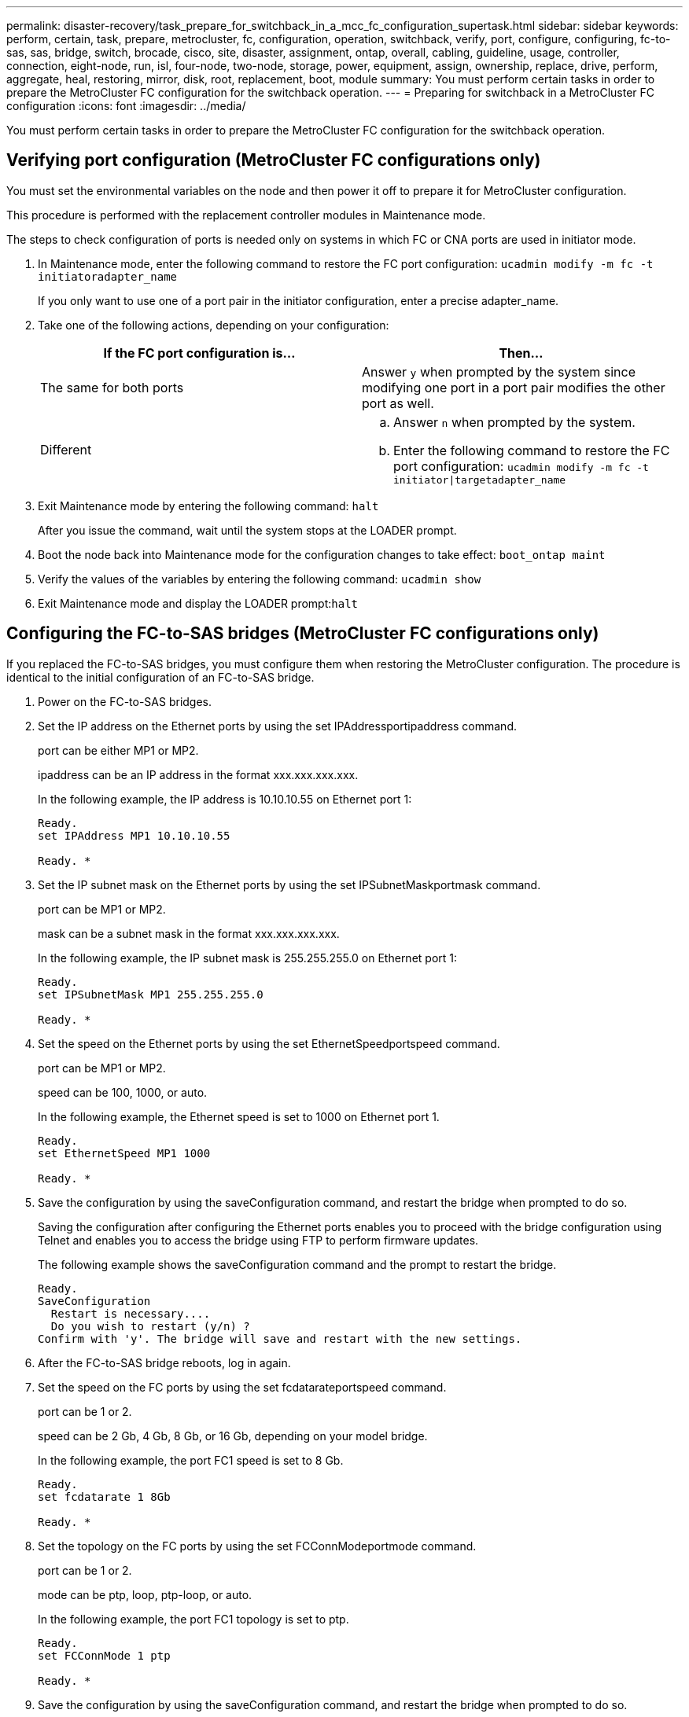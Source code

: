 ---
permalink: disaster-recovery/task_prepare_for_switchback_in_a_mcc_fc_configuration_supertask.html
sidebar: sidebar
keywords: perform, certain, task, prepare, metrocluster, fc, configuration, operation, switchback, verify, port, configure, configuring, fc-to-sas, sas, bridge, switch, brocade, cisco, site, disaster, assignment, ontap, overall, cabling, guideline, usage, controller, connection, eight-node, run, isl, four-node, two-node, storage, power, equipment, assign, ownership, replace, drive, perform, aggregate, heal, restoring, mirror, disk, root, replacement, boot, module
summary: You must perform certain tasks in order to prepare the MetroCluster FC configuration for the switchback operation.
---
= Preparing for switchback in a MetroCluster FC configuration
:icons: font
:imagesdir: ../media/

[.lead]
You must perform certain tasks in order to prepare the MetroCluster FC configuration for the switchback operation.

== Verifying port configuration (MetroCluster FC configurations only)

[.lead]
You must set the environmental variables on the node and then power it off to prepare it for MetroCluster configuration.

This procedure is performed with the replacement controller modules in Maintenance mode.

The steps to check configuration of ports is needed only on systems in which FC or CNA ports are used in initiator mode.

. In Maintenance mode, enter the following command to restore the FC port configuration: `ucadmin modify -m fc -t initiatoradapter_name`
+
If you only want to use one of a port pair in the initiator configuration, enter a precise adapter_name.

. Take one of the following actions, depending on your configuration:
+
[options="header"]
|===
| If the FC port configuration is...| Then...
a|
The same for both ports
a|
Answer `y` when prompted by the system since modifying one port in a port pair modifies the other port as well.
a|
Different
a|

 .. Answer `n` when prompted by the system.
 .. Enter the following command to restore the FC port configuration: `ucadmin modify -m fc -t initiator\|targetadapter_name`

+
|===

. Exit Maintenance mode by entering the following command: `halt`
+
After you issue the command, wait until the system stops at the LOADER prompt.

. Boot the node back into Maintenance mode for the configuration changes to take effect: `boot_ontap maint`
. Verify the values of the variables by entering the following command: `ucadmin show`
. Exit Maintenance mode and display the LOADER prompt:``halt``

== Configuring the FC-to-SAS bridges (MetroCluster FC configurations only)

[.lead]
If you replaced the FC-to-SAS bridges, you must configure them when restoring the MetroCluster configuration. The procedure is identical to the initial configuration of an FC-to-SAS bridge.

. Power on the FC-to-SAS bridges.
. Set the IP address on the Ethernet ports by using the set IPAddressportipaddress command.
+
port can be either MP1 or MP2.
+
ipaddress can be an IP address in the format xxx.xxx.xxx.xxx.
+
In the following example, the IP address is 10.10.10.55 on Ethernet port 1:
+
----

Ready.
set IPAddress MP1 10.10.10.55

Ready. *
----

. Set the IP subnet mask on the Ethernet ports by using the set IPSubnetMaskportmask command.
+
port can be MP1 or MP2.
+
mask can be a subnet mask in the format xxx.xxx.xxx.xxx.
+
In the following example, the IP subnet mask is 255.255.255.0 on Ethernet port 1:
+
----

Ready.
set IPSubnetMask MP1 255.255.255.0

Ready. *
----

. Set the speed on the Ethernet ports by using the set EthernetSpeedportspeed command.
+
port can be MP1 or MP2.
+
speed can be 100, 1000, or auto.
+
In the following example, the Ethernet speed is set to 1000 on Ethernet port 1.
+
----

Ready.
set EthernetSpeed MP1 1000

Ready. *
----

. Save the configuration by using the saveConfiguration command, and restart the bridge when prompted to do so.
+
Saving the configuration after configuring the Ethernet ports enables you to proceed with the bridge configuration using Telnet and enables you to access the bridge using FTP to perform firmware updates.
+
The following example shows the saveConfiguration command and the prompt to restart the bridge.
+
----

Ready.
SaveConfiguration
  Restart is necessary....
  Do you wish to restart (y/n) ?
Confirm with 'y'. The bridge will save and restart with the new settings.
----

. After the FC-to-SAS bridge reboots, log in again.
. Set the speed on the FC ports by using the set fcdatarateportspeed command.
+
port can be 1 or 2.
+
speed can be 2 Gb, 4 Gb, 8 Gb, or 16 Gb, depending on your model bridge.
+
In the following example, the port FC1 speed is set to 8 Gb.
+
----

Ready.
set fcdatarate 1 8Gb

Ready. *
----

. Set the topology on the FC ports by using the set FCConnModeportmode command.
+
port can be 1 or 2.
+
mode can be ptp, loop, ptp-loop, or auto.
+
In the following example, the port FC1 topology is set to ptp.
+
----

Ready.
set FCConnMode 1 ptp

Ready. *
----

. Save the configuration by using the saveConfiguration command, and restart the bridge when prompted to do so.
+
The following example shows the saveConfiguration command and the prompt to restart the bridge.
+
----

 Ready.
 SaveConfiguration
    Restart is necessary....
    Do you wish to restart (y/n) ?
 Confirm with 'y'. The bridge will save and restart with the new settings.
----

. After the FC-to-SAS bridge reboots, log in again.
. If the FC-to-SAS bridge is running firmware 1.60 or later, enable SNMP.
+
----

Ready.
set snmp enabled

Ready. *
saveconfiguration

Restart is necessary....
Do you wish to restart (y/n) ?

Verify with 'y' to restart the FibreBridge.
----

. Power off the FC-to-SAS bridges.

== Configuring the FC switches (MetroCluster FC configurations only)

[.lead]
If you have replaced the FC switches in the disaster site, you must configure them using the vendor-specific procedures. You must configure one switch, verify that storage access on the surviving site is not impacted, and then configure the second switch.

*Related information*

xref:task_prepare_for_switchback_in_a_mcc_fc_configuration_supertask.adoc[Configuring a Brocade FC switch after site disaster]

xref:task_prepare_for_switchback_in_a_mcc_fc_configuration_supertask.adoc[Configuring a Cisco FC switch after site disaster]

xref:task_prepare_for_switchback_in_a_mcc_fc_configuration_supertask.adoc[Port assignments for FC switches when using ONTAP 9.0]

xref:task_prepare_for_switchback_in_a_mcc_fc_configuration_supertask.adoc[Port assignments for FC switches when using ONTAP 9.1 and later]

=== Configuring a Brocade FC switch after site disaster

[.lead]
You must use this Brocade-specific procedure to configure the replacement switch and enable the ISL ports.

The examples in this procedure are based on the following assumptions:

* Site A is the disaster site.
* FC_switch_A_1 has been replaced.
* FC_switch_A_2 has been replaced.
* Site B is the surviving site.
* FC_switch_B_1 is healthy.
* FC_switch_B_2 is healthy.

You must verify that you are using the specified port assignments when you cable the FC switches:

* xref:task_prepare_for_switchback_in_a_mcc_fc_configuration_supertask.adoc[Port assignments for FC switches when using ONTAP 9.0]
* xref:task_prepare_for_switchback_in_a_mcc_fc_configuration_supertask.adoc[Port assignments for FC switches when using ONTAP 9.1 and later]

The examples show two FC-to-SAS bridges. If you have more bridges, you must disable and subsequently enable the additional ports.

. Boot and pre-configure the new switch:
 .. Power up the new switch and let it boot up.
 .. Check the firmware version on the switch to confirm it matches the version of the other FC switches: `firmwareShow`
 .. Configure the new switch as described in the _MetroCluster Installation and Configuration Guide_, skipping the steps for configuring zoning on the switch.
+
https://docs.netapp.com/ontap-9/topic/com.netapp.doc.dot-mcc-inst-cnfg-fabric/home.html[Fabric-attached MetroCluster installation and configuration]
+
https://docs.netapp.com/ontap-9/topic/com.netapp.doc.dot-mcc-inst-cnfg-stretch/home.html[Stretch MetroCluster installation and configuration]

 .. Disable the switch persistently: `switchcfgpersistentdisable`
+
The switch will remain disabled after a reboot or fastboot. If this command is not available, you should use the switchdisable command.
+
The following example shows the command on BrocadeSwitchA:
+
----
BrocadeSwitchA:admin> switchcfgpersistentdisable
----
+
The following example shows the command on BrocadeSwitchB:
+
----
BrocadeSwitchA:admin> switchcfgpersistentdisable
----
. Complete configuration of the new switch:
 .. Enable the ISLs on the surviving site: `portcfgpersistentenable port-number`
+
----
FC_switch_B_1:admin> portcfgpersistentenable 10
FC_switch_B_1:admin> portcfgpersistentenable 11
----

 .. Enable the ISLs on the replacement switches: `portcfgpersistentenable port-number`
+
----
FC_switch_A_1:admin> portcfgpersistentenable 10
FC_switch_A_1:admin> portcfgpersistentenable 11
----

 .. On the replacement switch (FC_switch_A_1 in our example) verify that the ISL's are online:``switchshow``
+
----
FC_switch_A_1:admin> switchshow
switchName: FC_switch_A_1
switchType: 71.2
switchState:Online
switchMode: Native
switchRole: Principal
switchDomain:       4
switchId:   fffc03
switchWwn:  10:00:00:05:33:8c:2e:9a
zoning:             OFF
switchBeacon:       OFF

Index Port Address Media Speed State  Proto
==============================================
...
10   10    030A00 id   16G     Online  FC E-Port 10:00:00:05:33:86:89:cb "FC_switch_A_1"
11   11    030B00 id   16G     Online  FC E-Port 10:00:00:05:33:86:89:cb "FC_switch_A_1" (downstream)
...
----
. Persistently enable the switch: `switchcfgpersistentenable`
. Verify that the ports are online:``switchshow``

=== Configuring a Cisco FC switch after site disaster

[.lead]
You must use the Cisco-specific procedure to configure the replacement switch and enable the ISL ports.

The examples in this procedure are based on the following assumptions:

* Site A is the disaster site.
* FC_switch_A_1 has been replaced.
* FC_switch_A_2 has been replaced.
* Site B is the surviving site.
* FC_switch_B_1 is healthy.
* FC_switch_B_2 is healthy.

. Configure the switch:
 .. Download the Fabric-attached MetroCluster Installation and Configuration Guide.
+
https://docs.netapp.com/ontap-9/topic/com.netapp.doc.dot-mcc-inst-cnfg-fabric/home.html[Fabric-attached MetroCluster installation and configuration]

 .. Follow the steps for configuring the switch in the "`Configuring the Cisco FC switches`" section, _except_ for the "`Configuring zoning on a Cisco FC switch`" section.

+
Zoning is configured later in this procedure.
. On the healthy switch (in this example, FC_switch_B_1), enable the ISL ports.
+
The following example shows the commands to enable the ports:
+
----
FC_switch_B_1# conf t
FC_switch_B_1(config)# int fc1/14-15
FC_switch_B_1(config)# no shut
FC_switch_B_1(config)# end
FC_switch_B_1# copy running-config startup-config
FC_switch_B_1#
----

. Verify that the ISL ports are up by using the show interface brief command.
. Retrieve the zoning information from the fabric.
+
The following example shows the commands to distribute the zoning configuration:
+
----
FC_switch_B_1(config-zone)# zoneset distribute full vsan 10
FC_switch_B_1(config-zone)# zoneset distribute full vsan 20
FC_switch_B_1(config-zone)# end
----
+
FC_switch_B_1 is distributed to all other switches in the fabric for vsan 10 and vsan 20, and the zoning information is retrieved from FC_switch_A_1.

. On the healthy switch, verify that the zoning information is properly retrieved from the partner switch: `show zone`
+
----
FC_switch_B_1# show zone
zone name FC-VI_Zone_1_10 vsan 10
  interface fc1/1 swwn 20:00:54:7f:ee:e3:86:50
  interface fc1/2 swwn 20:00:54:7f:ee:e3:86:50
  interface fc1/1 swwn 20:00:54:7f:ee:b8:24:c0
  interface fc1/2 swwn 20:00:54:7f:ee:b8:24:c0

zone name STOR_Zone_1_20_25A vsan 20
  interface fc1/5 swwn 20:00:54:7f:ee:e3:86:50
  interface fc1/8 swwn 20:00:54:7f:ee:e3:86:50
  interface fc1/9 swwn 20:00:54:7f:ee:e3:86:50
  interface fc1/10 swwn 20:00:54:7f:ee:e3:86:50
  interface fc1/11 swwn 20:00:54:7f:ee:e3:86:50
  interface fc1/8 swwn 20:00:54:7f:ee:b8:24:c0
  interface fc1/9 swwn 20:00:54:7f:ee:b8:24:c0
  interface fc1/10 swwn 20:00:54:7f:ee:b8:24:c0
  interface fc1/11 swwn 20:00:54:7f:ee:b8:24:c0

zone name STOR_Zone_1_20_25B vsan 20
  interface fc1/8 swwn 20:00:54:7f:ee:e3:86:50
  interface fc1/9 swwn 20:00:54:7f:ee:e3:86:50
  interface fc1/10 swwn 20:00:54:7f:ee:e3:86:50
  interface fc1/11 swwn 20:00:54:7f:ee:e3:86:50
  interface fc1/5 swwn 20:00:54:7f:ee:b8:24:c0
  interface fc1/8 swwn 20:00:54:7f:ee:b8:24:c0
  interface fc1/9 swwn 20:00:54:7f:ee:b8:24:c0
  interface fc1/10 swwn 20:00:54:7f:ee:b8:24:c0
  interface fc1/11 swwn 20:00:54:7f:ee:b8:24:c0
FC_switch_B_1#
----

. Determine the worldwide names (WWNs) of the switches in the switch fabric.
+
In this example, the two switch WWNs are as follows:

 ** FC_switch_A_1: 20:00:54:7f:ee:b8:24:c0
 ** FC_switch_B_1: 20:00:54:7f:ee:c6:80:78

+
----
FC_switch_B_1# show wwn switch
Switch WWN is 20:00:54:7f:ee:c6:80:78
FC_switch_B_1#

FC_switch_A_1# show wwn switch
Switch WWN is 20:00:54:7f:ee:b8:24:c0
FC_switch_A_1#
----

. Enter configuration mode for the zone and remove zone members that do not belong to the switch WWNs of the two switches: `no member interface interface-ide swwn wwn`
+
In this example, the following members are not associated with the WWN of either of the switches in the fabric and must be removed:

 ** Zone name FC-VI_Zone_1_10 vsan 10
  *** Interface fc1/1 swwn 20:00:54:7f:ee:e3:86:50
  *** Interface fc1/2 swwn 20:00:54:7f:ee:e3:86:50
*Note:* AFF A700 and FAS9000 systems support four FC-VI ports. You must remove all four ports from the FC-VI zone.
 ** Zone name STOR_Zone_1_20_25A vsan 20
  *** Interface fc1/5 swwn 20:00:54:7f:ee:e3:86:50
  *** Interface fc1/8 swwn 20:00:54:7f:ee:e3:86:50
  *** Interface fc1/9 swwn 20:00:54:7f:ee:e3:86:50
  *** Interface fc1/10 swwn 20:00:54:7f:ee:e3:86:50
  *** Interface fc1/11 swwn 20:00:54:7f:ee:e3:86:50
 ** Zone name STOR_Zone_1_20_25B vsan 20
  *** Interface fc1/8 swwn 20:00:54:7f:ee:e3:86:50
  *** Interface fc1/9 swwn 20:00:54:7f:ee:e3:86:50
  *** Interface fc1/10 swwn 20:00:54:7f:ee:e3:86:50
  *** Interface fc1/11 swwn 20:00:54:7f:ee:e3:86:50
The following example shows the removal of these interfaces:

+
----

 FC_switch_B_1# conf t
 FC_switch_B_1(config)# zone name FC-VI_Zone_1_10 vsan 10
 FC_switch_B_1(config-zone)# no member interface fc1/1 swwn 20:00:54:7f:ee:e3:86:50
 FC_switch_B_1(config-zone)# no member interface fc1/2 swwn 20:00:54:7f:ee:e3:86:50
 FC_switch_B_1(config-zone)# zone name STOR_Zone_1_20_25A vsan 20
 FC_switch_B_1(config-zone)# no member interface fc1/5 swwn 20:00:54:7f:ee:e3:86:50
 FC_switch_B_1(config-zone)# no member interface fc1/8 swwn 20:00:54:7f:ee:e3:86:50
 FC_switch_B_1(config-zone)# no member interface fc1/9 swwn 20:00:54:7f:ee:e3:86:50
 FC_switch_B_1(config-zone)# no member interface fc1/10 swwn 20:00:54:7f:ee:e3:86:50
 FC_switch_B_1(config-zone)# no member interface fc1/11 swwn 20:00:54:7f:ee:e3:86:50
 FC_switch_B_1(config-zone)# zone name STOR_Zone_1_20_25B vsan 20
 FC_switch_B_1(config-zone)# no member interface fc1/8 swwn 20:00:54:7f:ee:e3:86:50
 FC_switch_B_1(config-zone)# no member interface fc1/9 swwn 20:00:54:7f:ee:e3:86:50
 FC_switch_B_1(config-zone)# no member interface fc1/10 swwn 20:00:54:7f:ee:e3:86:50
 FC_switch_B_1(config-zone)# no member interface fc1/11 swwn 20:00:54:7f:ee:e3:86:50
 FC_switch_B_1(config-zone)# save running-config startup-config
 FC_switch_B_1(config-zone)# zoneset distribute full 10
 FC_switch_B_1(config-zone)# zoneset distribute full 20
 FC_switch_B_1(config-zone)# end
 FC_switch_B_1# copy running-config startup-config
----

. Add the ports of the new switch to the zones.
+
The following example assumes that the cabling on the replacement switch is the same as on the old switch:
+
----

 FC_switch_B_1# conf t
 FC_switch_B_1(config)# zone name FC-VI_Zone_1_10 vsan 10
 FC_switch_B_1(config-zone)# member interface fc1/1 swwn 20:00:54:7f:ee:c6:80:78
 FC_switch_B_1(config-zone)# member interface fc1/2 swwn 20:00:54:7f:ee:c6:80:78
 FC_switch_B_1(config-zone)# zone name STOR_Zone_1_20_25A vsan 20
 FC_switch_B_1(config-zone)# member interface fc1/5 swwn 20:00:54:7f:ee:c6:80:78
 FC_switch_B_1(config-zone)# member interface fc1/8 swwn 20:00:54:7f:ee:c6:80:78
 FC_switch_B_1(config-zone)# member interface fc1/9 swwn 20:00:54:7f:ee:c6:80:78
 FC_switch_B_1(config-zone)# member interface fc1/10 swwn 20:00:54:7f:ee:c6:80:78
 FC_switch_B_1(config-zone)# member interface fc1/11 swwn 20:00:54:7f:ee:c6:80:78
 FC_switch_B_1(config-zone)# zone name STOR_Zone_1_20_25B vsan 20
 FC_switch_B_1(config-zone)# member interface fc1/8 swwn 20:00:54:7f:ee:c6:80:78
 FC_switch_B_1(config-zone)# member interface fc1/9 swwn 20:00:54:7f:ee:c6:80:78
 FC_switch_B_1(config-zone)# member interface fc1/10 swwn 20:00:54:7f:ee:c6:80:78
 FC_switch_B_1(config-zone)# member interface fc1/11 swwn 20:00:54:7f:ee:c6:80:78
 FC_switch_B_1(config-zone)# save running-config startup-config
 FC_switch_B_1(config-zone)# zoneset distribute full 10
 FC_switch_B_1(config-zone)# zoneset distribute full 20
 FC_switch_B_1(config-zone)# end
 FC_switch_B_1# copy running-config startup-config
----

. Verify that the zoning is properly configured: `show zone`
+
The following example output shows the three zones:
+
----

 FC_switch_B_1# show zone
   zone name FC-VI_Zone_1_10 vsan 10
     interface fc1/1 swwn 20:00:54:7f:ee:c6:80:78
     interface fc1/2 swwn 20:00:54:7f:ee:c6:80:78
     interface fc1/1 swwn 20:00:54:7f:ee:b8:24:c0
     interface fc1/2 swwn 20:00:54:7f:ee:b8:24:c0

   zone name STOR_Zone_1_20_25A vsan 20
     interface fc1/5 swwn 20:00:54:7f:ee:c6:80:78
     interface fc1/8 swwn 20:00:54:7f:ee:c6:80:78
     interface fc1/9 swwn 20:00:54:7f:ee:c6:80:78
     interface fc1/10 swwn 20:00:54:7f:ee:c6:80:78
     interface fc1/11 swwn 20:00:54:7f:ee:c6:80:78
     interface fc1/8 swwn 20:00:54:7f:ee:b8:24:c0
     interface fc1/9 swwn 20:00:54:7f:ee:b8:24:c0
     interface fc1/10 swwn 20:00:54:7f:ee:b8:24:c0
     interface fc1/11 swwn 20:00:54:7f:ee:b8:24:c0

   zone name STOR_Zone_1_20_25B vsan 20
     interface fc1/8 swwn 20:00:54:7f:ee:c6:80:78
     interface fc1/9 swwn 20:00:54:7f:ee:c6:80:78
     interface fc1/10 swwn 20:00:54:7f:ee:c6:80:78
     interface fc1/11 swwn 20:00:54:7f:ee:c6:80:78
     interface fc1/5 swwn 20:00:54:7f:ee:b8:24:c0
     interface fc1/8 swwn 20:00:54:7f:ee:b8:24:c0
     interface fc1/9 swwn 20:00:54:7f:ee:b8:24:c0
     interface fc1/10 swwn 20:00:54:7f:ee:b8:24:c0
     interface fc1/11 swwn 20:00:54:7f:ee:b8:24:c0
 FC_switch_B_1#
----

=== Port assignments for FC switches when using ONTAP 9.0

[.lead]
You need to verify that you are using the specified port assignments when you cable the FC switches. The port assignments are different between ONTAP 9.0 and later versions of ONTAP.

Ports that are not used for attaching initiator ports, FC-VI ports, or ISLs can be reconfigured to act as storage ports. However, if the supported RCFs are being used, the zoning must be changed accordingly.

If the supported RCF files are used, ISL ports may not connect to the same ports shown here and may need to be reconfigured manually.

==== Overall cabling guidelines

You should be aware of the following guidelines when using the cabling tables:

* The Brocade and Cisco switches use different port numbering:
 ** On Brocade switches, the first port is numbered 0.
 ** On Cisco switches, the first port is numbered 1.
* The cabling is the same for each FC switch in the switch fabric.
* AFF A300 and FAS8200 storage systems can be ordered with one of two options for FC-VI connectivity:
 ** Onboard ports 0e and 0f configured in FC-VI mode.
 ** Ports 1a and 1b on an FC-VI card in slot 1.

==== Brocade port usage for controller connections in an eight-node MetroCluster configuration running ONTAP 9.0

The cabling is the same for each FC switch in the switch fabric.

The following table shows controller port usage on Brocade switches:

[options="header"]
|===
| MetroCluster eight-node configuration
| Component| Port| Brocade 6505, 6510, or DCX 8510-8
| FC_switch_x_1| FC_switch_x_2
a|
controller_x_1
a|
FC-VI port a
a|
0
a|
-
a|
FC-VI port b
a|
-
a|
0
a|
HBA port a
a|
1
a|
-
a|
HBA port b
a|
-
a|
1
a|
HBA port c
a|
2
a|
-
a|
HBA port d
a|
-
a|
2
a|
controller_x_2
a|
FC-VI port a
a|
3
a|
-
a|
FC-VI port b
a|
-
a|
3
a|
HBA port a
a|
4
a|
-
a|
HBA port b
a|
-
a|
4
a|
HBA port c
a|
5
a|
-
a|
HBA port d
a|
-
a|
5
a|
controller_x_3
a|
FC-VI port a
a|
6
a|

a|
FC-VI port b
a|
-
a|
6
a|
HBA port a
a|
7
a|
-
a|
HBA port b
a|
-
a|
7
a|
HBA port c
a|
8
a|
-
a|
HBA port d
a|
-
a|
8
a|
controller_x_4
a|
FC-VI port a
a|
9
a|
-
a|
FC-VI port b
a|
-
a|
9
a|
HBA port a
a|
10
a|
-
a|
HBA port b
a|
-
a|
10
a|
HBA port c
a|
11
a|
-
a|
HBA port d
a|
-
a|
11
|===

==== Brocade port usage for FC-to-SAS bridge connections in an eight-node MetroCluster configuration running ONTAP 9.0

The following table shows bridge port usage when using FibreBridge 7500 bridges:

[options="header"]
|===
| MetroCluster eight-node configuration
| FibreBridge 7500 bridge| Port| Brocade 6505, 6510, or DCX 8510-8
| FC_switch_x_1| FC_switch_x_2
a|
bridge_x_1a
a|
FC1
a|
12
a|
-
a|
FC2
a|
-
a|
12
a|
bridge_x_1b
a|
FC1
a|
13
a|
-
a|
FC2
a|
-
a|
13
a|
bridge_x_2a
a|
FC1
a|
14
a|
-
a|
FC2
a|
-
a|
14
a|
bridge_x_2b
a|
FC1
a|
15
a|
-
a|
FC2
a|
-
a|
15
a|
bridge_x_3a
a|
FC1
a|
16
a|
-
a|
FC2
a|
-
a|
16
a|
bridge_x_3b
a|
FC1
a|
17
a|
-
a|
FC2
a|
-
a|
17
a|
bridge_x_4a
a|
FC1
a|
18
a|
-
a|
FC2
a|
-
a|
18
a|
bridge_x_4b
a|
FC1
a|
19
a|
-
a|
FC2
a|
-
a|
19
|===
The following table shows bridge port usage when using FibreBridge 6500 bridges:

[options="header"]
|===
| MetroCluster eight-node configuration
| FibreBridge 6500 bridge| Port| Brocade 6505, 6510, or DCX 8510-8
| FC_switch_x_1| FC_switch_x_2
a|
bridge_x_1a
a|
FC1
a|
12
a|
-
a|
bridge_x_1b
a|
FC1
a|
-
a|
12
a|
bridge_x_2a
a|
FC1
a|
13
a|
-
a|
bridge_x_2b
a|
FC1
a|
-
a|
13
a|
bridge_x_3a
a|
FC1
a|
14
a|
-
a|
bridge_x_3b
a|
FC1
a|
-
a|
14
a|
bridge_x_4a
a|
FC1
a|
15
a|
-
a|
bridge_x_4b
a|
FC1
a|
-
a|
15
a|
bridge_x_5a
a|
FC1
a|
16
a|
-
a|
bridge_x_5b
a|
FC1
a|
-
a|
16
a|
bridge_x_6a
a|
FC1
a|
17
a|
-
a|
bridge_x_6b
a|
FC1
a|
-
a|
17
a|
bridge_x_7a
a|
FC1
a|
18
a|
-
a|
bridge_x_7b
a|
FC1
a|
-
a|
18
a|
bridge_x_8a
a|
FC1
a|
19
a|
-
a|
bridge_x_8b
a|
FC1
a|
-
a|
19
|===

==== Brocade port usage for ISLs in an eight-node MetroCluster configuration running ONTAP 9.0

The following table shows ISL port usage:

[options="header"]
|===
| MetroCluster eight-node configuration
| ISL port| Brocade 6505, 6510, or DCX 8510-8
| FC_switch_x_1| FC_switch_x_2
a|
ISL port 1
a|
20
a|
20
a|
ISL port 2
a|
21
a|
21
a|
ISL port 3
a|
22
a|
22
a|
ISL port 4
a|
23
a|
23
|===

==== Brocade port usage for controllers in a four-node MetroCluster configuration running ONTAP 9.0

The cabling is the same for each FC switch in the switch fabric.

[options="header"]
|===
| MetroCluster four-node configuration
| Component| Port| Brocade 6505, 6510, or DCX 8510-8
| FC_switch_x_1| FC_switch_x_2
a|
controller_x_1
a|
FC-VI port a
a|
0
a|
-
a|
FC-VI port b
a|
-
a|
0
a|
HBA port a
a|
1
a|
-
a|
HBA port b
a|
-
a|
1
a|
HBA port c
a|
2
a|
-
a|
HBA port d
a|
-
a|
2
a|
controller_x_2
a|
FC-VI port a
a|
3
a|
-
a|
FC-VI port b
a|
-
a|
3
a|
HBA port a
a|
4
a|
-
a|
HBA port b
a|
-
a|
4
a|
HBA port c
a|
5
a|
-
a|
HBA port d
a|
-
a|
5
|===

==== Brocade port usage for bridges in a four-node MetroCluster configuration running ONTAP 9.0

The cabling is the same for each FC switch in the switch fabric.

The following table shows bridge port usage up to port 17 when using FibreBridge 7500 bridges. Additional bridges can be cabled to ports 18 through 23.

[options="header"]
|===
| MetroCluster four-node configuration
| FibreBridge 7500 bridge| Port| Brocade 6510 or DCX 8510-8| Brocade 6505
| FC_switch_x_1| FC_switch_x_2| FC_switch_x_1| FC_switch_x_2
a|
bridge_x_1a
a|
FC1
a|
6
a|
-
a|
6
a|
-
a|
FC2
a|
-
a|
6
a|
-
a|
6
a|
bridge_x_1b
a|
FC1
a|
7
a|
-
a|
7
a|
-
a|
FC2
a|
-
a|
7
a|
-
a|
7
a|
bridge_x_2a
a|
FC1
a|
8
a|
-
a|
12
a|
-
a|
FC2
a|
-
a|
8
a|
-
a|
12
a|
bridge_x_2b
a|
FC1
a|
9
a|
-
a|
13
a|
-
a|
FC2
a|
-
a|
9
a|
-
a|
13
a|
bridge_x_3a
a|
FC1
a|
10
a|
-
a|
14
a|
-
a|
FC2
a|
-
a|
10
a|
-
a|
14
a|
bridge_x_3b
a|
FC1
a|
11
a|
-
a|
15
a|
-
a|
FC2
a|
-
a|
11
a|
-
a|
15
a|
bridge_x_4a
a|
FC1
a|
12
a|
-
a|
16
a|
-
a|
FC2
a|
-
a|
12
a|
-
a|
16
a|
bridge_x_4b
a|
FC1
a|
13
a|
-
a|
17
a|
-
a|
FC2
a|
-
a|
13
a|
-
a|
17
a|

a|

a|
additional bridges can be cabled through port 19, then ports 24 through 47
a|
additional bridges can be cabled through port 23
|===
The following table shows bridge port usage when using FibreBridge 6500 bridges:

[options="header"]
|===
| FibreBridge 6500 bridge| Port| Brocade 6510, DCX 8510-8| Brocade 6505
| FC_switch_x_1| FC_switch_x_2| FC_switch_x_1| FC_switch_x_2
a|
bridge_x_1a
a|
FC1
a|
6
a|
-
a|
6
a|
-
a|
bridge_x_1b
a|
FC1
a|
-
a|
6
a|
-
a|
6
a|
bridge_x_2a
a|
FC1
a|
7
a|
-
a|
7
a|
-
a|
bridge_x_2b
a|
FC1
a|
-
a|
7
a|
-
a|
7
a|
bridge_x_3a
a|
FC1
a|
8
a|
-
a|
12
a|
-
a|
bridge_x_3b
a|
FC1
a|
-
a|
8
a|
-
a|
12
a|
bridge_x_4a
a|
FC1
a|
9
a|
-
a|
13
a|
-
a|
bridge_x_4b
a|
FC1
a|
-
a|
9
a|
-
a|
13
a|
bridge_x_5a
a|
FC1
a|
10
a|
-
a|
14
a|
-
a|
bridge_x_5b
a|
FC1
a|
-
a|
10
a|
-
a|
14
a|
bridge_x_6a
a|
FC1
a|
11
a|
-
a|
15
a|
-
a|
bridge_x_6b
a|
FC1
a|
-
a|
11
a|
-
a|
15
a|
bridge_x_7a
a|
FC1
a|
12
a|
-
a|
16
a|
-
a|
bridge_x_7b
a|
FC1
a|
-
a|
12
a|
-
a|
16
a|
bridge_x_8a
a|
FC1
a|
13
a|
-
a|
17
a|
-
a|
bridge_x_8b
a|
FC1
a|
-
a|
13
a|
-
a|
17
a|

a|

a|
additional bridges can be cabled through port 19, then ports 24 through 47
a|
additional bridges can be cabled through port 23
|===

==== Brocade port usage for ISLs in a four-node MetroCluster configuration running ONTAP 9.0

The following table shows ISL port usage:

[options="header"]
|===
| MetroCluster four-node configuration
| ISL port| Brocade 6510, DCX 8510-8| Brocade 6505
| FC_switch_x_1| FC_switch_x_2| FC_switch_x_1| FC_switch_x_2
a|
ISL port 1
a|
20
a|
20
a|
8
a|
8
a|
ISL port 2
a|
21
a|
21
a|
9
a|
9
a|
ISL port 3
a|
22
a|
22
a|
10
a|
10
a|
ISL port 4
a|
23
a|
23
a|
11
a|
11
|===

==== Brocade port usage for controllers in a two-node MetroCluster configuration running ONTAP 9.0

The cabling is the same for each FC switch in the switch fabric.

[options="header"]
|===
| MetroCluster two-node configuration
| Component| Port| Brocade 6505, 6510, or DCX 8510-8
| FC_switch_x_1| FC_switch_x_2
a|
controller_x_1
a|
FC-VI port a
a|
0
a|
-
a|
FC-VI port b
a|
-
a|
0
a|
HBA port a
a|
1
a|
-
a|
HBA port b
a|
-
a|
1
a|
HBA port c
a|
2
a|
-
a|
HBA port d
a|
-
a|
2
|===

==== Brocade port usage for bridges in a two-node MetroCluster configuration running ONTAP 9.0

The cabling is the same for each FC switch in the switch fabric.

The following table shows bridge port usage up to port 17 when using FibreBridge 7500 bridges. Additional bridges can be cabled to ports 18 through 23.

[options="header"]
|===
| MetroCluster two-node configuration
| FibreBridge 7500 bridge| Port| Brocade 6510, DCX 8510-8| Brocade 6505
| FC_switch_x_1| FC_switch_x_2| FC_switch_x_1| FC_switch_x_2
a|
bridge_x_1a
a|
FC1
a|
6
a|
-
a|
6
a|
-
a|
FC2
a|
-
a|
6
a|
-
a|
6
a|
bridge_x_1b
a|
FC1
a|
7
a|
-
a|
7
a|
-
a|
FC2
a|
-
a|
7
a|
-
a|
7
a|
bridge_x_2a
a|
FC1
a|
8
a|
-
a|
12
a|
-
a|
FC2
a|
-
a|
8
a|
-
a|
12
a|
bridge_x_2b
a|
FC1
a|
9
a|
-
a|
13
a|
-
a|
FC2
a|
-
a|
9
a|
-
a|
13
a|
bridge_x_3a
a|
FC1
a|
10
a|
-
a|
14
a|
-
a|
FC2
a|
-
a|
10
a|
-
a|
14
a|
bridge_x_3b
a|
FC1
a|
11
a|
-
a|
15
a|
-
a|
FC2
a|
-
a|
11
a|
-
a|
15
a|
bridge_x_4a
a|
FC1
a|
12
a|
-
a|
16
a|
-
a|
FC2
a|
-
a|
12
a|
-
a|
16
a|
bridge_x_4b
a|
FC1
a|
13
a|
-
a|
17
a|
-
a|
FC2
a|
-
a|
13
a|
-
a|
17
a|

a|

a|
additional bridges can be cabled through port 19, then ports 24 through 47
a|
additional bridges can be cabled through port 23
|===
The following table shows bridge port usage when using FibreBridge 6500 bridges:

[options="header"]
|===
| MetroCluster two-node configuration
| FibreBridge 6500 bridge| Port| Brocade 6510, DCX 8510-8| Brocade 6505
| FC_switch_x_1| FC_switch_x_2| FC_switch_x_1| FC_switch_x_2
a|
bridge_x_1a
a|
FC1
a|
6
a|
-
a|
6
a|
-
a|
bridge_x_1b
a|
FC1
a|
-
a|
6
a|
-
a|
6
a|
bridge_x_2a
a|
FC1
a|
7
a|
-
a|
7
a|
-
a|
bridge_x_2b
a|
FC1
a|
-
a|
7
a|
-
a|
7
a|
bridge_x_3a
a|
FC1
a|
8
a|
-
a|
12
a|
-
a|
bridge_x_3b
a|
FC1
a|
-
a|
8
a|
-
a|
12
a|
bridge_x_4a
a|
FC1
a|
9
a|
-
a|
13
a|
-
a|
bridge_x_4b
a|
FC1
a|
-
a|
9
a|
-
a|
13
a|
bridge_x_5a
a|
FC1
a|
10
a|
-
a|
14
a|
-
a|
bridge_x_5b
a|
FC1
a|
-
a|
10
a|
-
a|
14
a|
bridge_x_6a
a|
FC1
a|
11
a|
-
a|
15
a|
-
a|
bridge_x_6b
a|
FC1
a|
-
a|
11
a|
-
a|
15
a|
bridge_x_7a
a|
FC1
a|
12
a|
-
a|
16
a|
-
a|
bridge_x_7b
a|
FC1
a|
-
a|
12
a|
-
a|
16
a|
bridge_x_8a
a|
FC1
a|
13
a|
-
a|
17
a|
-
a|
bridge_x_8b
a|
FC1
a|
-
a|
13
a|
-
a|
17
a|

a|

a|
additional bridges can be cabled through port 19, then ports 24 through 47
a|
additional bridges can be cabled through port 23
|===

==== Brocade port usage for ISLs in a two-node MetroCluster configuration running ONTAP 9.0

The following table shows ISL port usage:

[options="header"]
|===
| MetroCluster two-node configuration
| ISL port| Brocade 6510, DCX 8510-8| Brocade 6505
| FC_switch_x_1| FC_switch_x_2| FC_switch_x_1| FC_switch_x_2
a|
ISL port 1
a|
20
a|
20
a|
8
a|
8
a|
ISL port 2
a|
21
a|
21
a|
9
a|
9
a|
ISL port 3
a|
22
a|
22
a|
10
a|
10
a|
ISL port 4
a|
23
a|
23
a|
11
a|
11
|===

==== Cisco port usage for controllers in an eight-node MetroCluster configuration running ONTAP 9.0

The following table shows controller port usage on Cisco switches:

[options="header"]
|===
| MetroCluster eight-node configuration
| Component| Port| Cisco 9148 or 9148S
| FC_switch_x_1| FC_switch_x_2
a|
controller_x_1
a|
FC-VI port a
a|
1
a|
-
a|
FC-VI port b
a|
-
a|
1
a|
HBA port a
a|
2
a|
-
a|
HBA port b
a|
-
a|
2
a|
HBA port c
a|
3
a|
-
a|
HBA port d
a|
-
a|
3
a|
controller_x_2
a|
FC-VI port a
a|
4
a|
-
a|
FC-VI port b
a|
-
a|
4
a|
HBA port a
a|
5
a|
-
a|
HBA port b
a|
-
a|
5
a|
HBA port c
a|
6
a|
-
a|
HBA port d
a|
-
a|
6
a|
controller_x_3
a|
FC-VI port a
a|
7
a|

a|
FC-VI port b
a|
-
a|
7
a|
HBA port a
a|
8
a|
-
a|
HBA port b
a|
-
a|
8
a|
HBA port c
a|
9
a|
-
a|
HBA port d
a|
-
a|
9
a|
controller_x_4
a|
FC-VI port a
a|
10
a|
-
a|
FC-VI port b
a|
-
a|
10
a|
HBA port a
a|
11
a|
-
a|
HBA port b
a|
-
a|
11
a|
HBA port c
a|
13
a|
-
a|
HBA port d
a|
-
a|
13
|===

==== Cisco port usage for FC-to-SAS bridges in an eight-node MetroCluster configuration running ONTAP 9.0

The following table shows bridge port usage up to port 23 when using FibreBridge 7500 bridges. Additional bridges can be attached using ports 25 through 48.

[options="header"]
|===
| MetroCluster eight-node configuration
| FibreBridge 7500 bridge| Port| Cisco 9148 or 9148S
| FC_switch_x_1| FC_switch_x_2
a|
bridge_x_1a
a|
FC1
a|
14
a|
14
a|
FC2
a|
-
a|
-
a|
bridge_x_1b
a|
FC1
a|
15
a|
15
a|
FC2
a|
-
a|
-
a|
bridge_x_2a
a|
FC1
a|
17
a|
17
a|
FC2
a|
-
a|
-
a|
bridge_x_2b
a|
FC1
a|
18
a|
18
a|
FC2
a|
-
a|
-
a|
bridge_x_3a
a|
FC1
a|
19
a|
19
a|
FC2
a|
-
a|
-
a|
bridge_x_3b
a|
FC1
a|
21
a|
21
a|
FC2
a|
-
a|
-
a|
bridge_x_4a
a|
FC1
a|
22
a|
22
a|
FC2
a|
-
a|
-
a|
bridge_x_4b
a|
FC1
a|
23
a|
23
a|
FC2
a|
-
a|
-
a|
Additional bridges can be attached using ports 25 through 48 following the same pattern.
|===
The following table shows bridge port usage up to port 23 when using FibreBridge 6500 bridges. Additional bridges can be attached using ports 25-48.

[options="header"]
|===
| FibreBridge 6500 bridge| Port| Cisco 9148 or 9148S
| FC_switch_x_1| FC_switch_x_2
a|
bridge_x_1a
a|
FC1
a|
14
a|
-
a|
bridge_x_1b
a|
FC1
a|
-
a|
14
a|
bridge_x_2a
a|
FC1
a|
15
a|
-
a|
bridge_x_2b
a|
FC1
a|
-
a|
15
a|
bridge_x_3a
a|
FC1
a|
17
a|
-
a|
bridge_x_3b
a|
FC1
a|
-
a|
17
a|
bridge_x_4a
a|
FC1
a|
18
a|
-
a|
bridge_x_4b
a|
FC1
a|
-
a|
18
a|
bridge_x_5a
a|
FC1
a|
19
a|
-
a|
bridge_x_5b
a|
FC1
a|
-
a|
19
a|
bridge_x_6a
a|
FC1
a|
21
a|
-
a|
bridge_x_6b
a|
FC1
a|
-
a|
21
a|
bridge_x_7a
a|
FC1
a|
22
a|
-
a|
bridge_x_7b
a|
FC1
a|
-
a|
22
a|
bridge_x_8a
a|
FC1
a|
23
a|
-
a|
bridge_x_8b
a|
FC1
a|
-
a|
23
a|
Additional bridges can be attached using ports 25 through 48 following the same pattern.
|===

==== Cisco port usage for ISLs in an eight-node MetroCluster configuration running ONTAP 9.0

The following table shows ISL port usage:

[options="header"]
|===
| MetroCluster eight-node configuration
| ISL port| Cisco 9148 or 9148S
| FC_switch_x_1| FC_switch_x_2
a|
ISL port 1
a|
12
a|
12
a|
ISL port 2
a|
16
a|
16
a|
ISL port 3
a|
20
a|
20
a|
ISL port 4
a|
24
a|
24
|===

==== Cisco port usage for controllers in a four-node MetroCluster configuration

The cabling is the same for each FC switch in the switch fabric.

The following table shows controller port usage on Cisco switches:

[options="header"]
|===
| MetroCluster four-node configuration
| Component| Port| Cisco 9148, 9148S, or 9250i
| FC_switch_x_1| FC_switch_x_2
a|
controller_x_1
a|
FC-VI port a
a|
1
a|
-
a|
FC-VI port b
a|
-
a|
1
a|
HBA port a
a|
2
a|
-
a|
HBA port b
a|
-
a|
2
a|
HBA port c
a|
3
a|
-
a|
HBA port d
a|
-
a|
3
a|
controller_x_2
a|
FC-VI port a
a|
4
a|
-
a|
FC-VI port b
a|
-
a|
4
a|
HBA port a
a|
5
a|
-
a|
HBA port b
a|
-
a|
5
a|
HBA port c
a|
6
a|
-
a|
HBA port d
a|
-
a|
6
|===

==== Cisco port usage for FC-to-SAS bridges in a four-node MetroCluster configuration running ONTAP 9.0

The following table shows bridge port usage up to port 14 when using FibreBridge 7500 bridges. Additional bridges can be attached to ports 15 through 32 following the same pattern.

[options="header"]
|===
| MetroCluster four-node configuration
| FibreBridge 7500 bridge| Port| Cisco 9148, 9148S, or 9250i
| FC_switch_x_1| FC_switch_x_2
a|
bridge_x_1a
a|
FC1
a|
7
a|
-
a|
FC2
a|
-
a|
7
a|
bridge_x_1b
a|
FC1
a|
8
a|
-
a|
FC2
a|
-
a|
8
a|
bridge_x_2a
a|
FC1
a|
9
a|
-
a|
FC2
a|
-
a|
9
a|
bridge_x_2b
a|
FC1
a|
10
a|
-
a|
FC2
a|
-
a|
10
a|
bridge_x_3a
a|
FC1
a|
11
a|
-
a|
FC2
a|
-
a|
11
a|
bridge_x_3b
a|
FC1
a|
12
a|
-
a|
FC2
a|
-
a|
12
a|
bridge_x_4a
a|
FC1
a|
13
a|
-
a|
FC2
a|
-
a|
13
a|
bridge_x_4b
a|
FC1
a|
14
a|
-
a|
FC2
a|
-
a|
14
|===
The following table shows bridge port usage when using FibreBridge 6500 bridges up to port 14. Additional bridges can be attached to ports 15 through 32 following the same pattern.

[options="header"]
|===
| FibreBridge 6500 bridge| Port| Cisco 9148, 9148S, or 9250i
| FC_switch_x_1| FC_switch_x_2
a|
bridge_x_1a
a|
FC1
a|
7
a|
-
a|
bridge_x_1b
a|
FC1
a|
-
a|
7
a|
bridge_x_2a
a|
FC1
a|
8
a|
-
a|
bridge_x_2b
a|
FC1
a|
-
a|
8
a|
bridge_x_3a
a|
FC1
a|
9
a|
-
a|
bridge_x_3b
a|
FC1
a|
-
a|
9
a|
bridge_x_4a
a|
FC1
a|
10
a|
-
a|
bridge_x_4b
a|
FC1
a|
-
a|
10
a|
bridge_x_5a
a|
FC1
a|
11
a|
-
a|
bridge_x_5b
a|
FC1
a|
-
a|
11
a|
bridge_x_6a
a|
FC1
a|
12
a|
-
a|
bridge_x_6b
a|
FC1
a|
-
a|
12
a|
bridge_x_7a
a|
FC1
a|
13
a|
-
a|
bridge_x_7b
a|
FC1
a|
-
a|
13
a|
bridge_x_8a
a|
FC1
a|
14
a|
-
a|
bridge_x_8b
a|
FC1
a|
-
a|
14
a|
Additional bridges can be attached to ports 15 through 32 following the same pattern.
|===

==== Cisco 9148 and 9148S port usage for ISLs on a four-node MetroCluster configuration running ONTAP 9.0

The cabling is the same for each FC switch in the switch fabric.

The following table shows ISL port usage:

[options="header"]
|===
| MetroCluster four-node configuration
| ISL port| Cisco 9148 or 9148S
| FC_switch_x_1| FC_switch_x_2
a|
ISL port 1
a|
36
a|
36
a|
ISL port 2
a|
40
a|
40
a|
ISL port 3
a|
44
a|
44
a|
ISL port 4
a|
48
a|
48
|===

==== Cisco 9250i port usage for ISLs on a four-node MetroCluster configuration running ONTAP 9.0

The Cisco 9250i switch uses the FCIP ports for the ISL.

Ports 40 through 48 are 10 GbE ports and are not used in the MetroCluster configuration.

==== Cisco port usage for controllers in a two-node MetroCluster configuration

The cabling is the same for each FC switch in the switch fabric.

The following table shows controller port usage on Cisco switches:

[options="header"]
|===
| MetroCluster two-node configuration
| Component| Port| Cisco 9148, 9148S, or 9250i
| FC_switch_x_1| FC_switch_x_2
a|
controller_x_1
a|
FC-VI port a
a|
1
a|
-
a|
FC-VI port b
a|
-
a|
1
a|
HBA port a
a|
2
a|
-
a|
HBA port b
a|
-
a|
2
a|
HBA port c
a|
3
a|
-
a|
HBA port d
a|
-
a|
3
|===

==== Cisco port usage for FC-to-SAS bridges in a two-node MetroCluster configuration running ONTAP 9.0

The following table shows bridge port usage up to port 14 when using FibreBridge 7500 bridges. Additional bridges can be attached to ports 15 through 32 following the same pattern.

[options="header"]
|===
| MetroCluster two-node configuration
| FibreBridge 7500 bridge| Port| Cisco 9148, 9148S, or 9250i
| FC_switch_x_1| FC_switch_x_2
a|
bridge_x_1a
a|
FC1
a|
7
a|
-
a|
FC2
a|
-
a|
7
a|
bridge_x_1b
a|
FC1
a|
8
a|
-
a|
FC2
a|
-
a|
8
a|
bridge_x_2a
a|
FC1
a|
9
a|
-
a|
FC2
a|
-
a|
9
a|
bridge_x_2b
a|
FC1
a|
10
a|
-
a|
FC2
a|
-
a|
10
a|
bridge_x_3a
a|
FC1
a|
11
a|
-
a|
FC2
a|
-
a|
11
a|
bridge_x_3b
a|
FC1
a|
12
a|
-
a|
FC2
a|
-
a|
12
a|
bridge_x_4a
a|
FC1
a|
13
a|
-
a|
FC2
a|
-
a|
13
a|
bridge_x_4b
a|
FC1
a|
14
a|
-
a|
FC2
a|
-
a|
14
|===
The following table shows bridge port usage when using FibreBridge 6500 bridges up to port 14. Additional bridges can be attached to ports 15 through 32 following the same pattern.

[options="header"]
|===
| MetroCluster two-node configuration
| FibreBridge 6500 bridge| Port| Cisco 9148, 9148S, or 9250i|
| FC_switch_x_1| FC_switch_x_2
a|
bridge_x_1a
a|
FC1
a|
7
a|
-
a|
bridge_x_1b
a|
FC1
a|
-
a|
7
a|
bridge_x_2a
a|
FC1
a|
8
a|
-
a|
bridge_x_2b
a|
FC1
a|
-
a|
8
a|
bridge_x_3a
a|
FC1
a|
9
a|
-
a|
bridge_x_3b
a|
FC1
a|
-
a|
9
a|
bridge_x_4a
a|
FC1
a|
10
a|
-
a|
bridge_x_4b
a|
FC1
a|
-
a|
10
a|
bridge_x_5a
a|
FC1
a|
11
a|
-
a|
bridge_x_5b
a|
FC1
a|
-
a|
11
a|
bridge_x_6a
a|
FC1
a|
12
a|
-
a|
bridge_x_6b
a|
FC1
a|
-
a|
12
a|
bridge_x_7a
a|
FC1
a|
13
a|
-
a|
bridge_x_7b
a|
FC1
a|
-
a|
13
a|
bridge_x_8a
a|
FC1
a|
14
a|
-
a|
bridge_x_8b
a|
FC1
a|
-
a|
14
a|
Additional bridges can be attached to ports 15 through 32 following the same pattern.
|===

==== Cisco 9148 or 9148S port usage for ISLs on a two-node MetroCluster configuration running ONTAP 9.0

The cabling is the same for each FC switch in the switch fabric.

The following table shows ISL port usage:

[options="header"]
|===
| MetroCluster two-node configuration
| ISL port| Cisco 9148 or 9148S
| FC_switch_x_1| FC_switch_x_2
a|
ISL port 1
a|
36
a|
36
a|
ISL port 2
a|
40
a|
40
a|
ISL port 3
a|
44
a|
44
a|
ISL port 4
a|
48
a|
48
|===

==== Cisco 9250i port usage for ISLs on a two-node MetroCluster configuration running ONTAP 9.0

The Cisco 9250i switch uses the FCIP ports for the ISL.

Ports 40 through 48 are 10 GbE ports and are not used in the MetroCluster configuration.

=== Port assignments for FC switches when using ONTAP 9.1 and later

[.lead]
You need to verify that you are using the specified port assignments when you cable the FC switches when using ONTAP 9.1 and later.

Ports that are not used for attaching initiator ports, FC-VI ports, or ISLs can be reconfigured to act as storage ports. However, if the supported RCFs are being used, the zoning must be changed accordingly.

If the supported RCFs are used, ISL ports might not connect to the same ports shown here and might need to be reconfigured manually.

If you configured your switches using the port assignments for ONTAP 9, you can continue to use the older assignments. However, new configurations running ONTAP 9.1 or later releases should use the port assignments shown here.

==== Overall cabling guidelines

You should be aware of the following guidelines when using the cabling tables:

* The Brocade and Cisco switches use different port numbering:
 ** On Brocade switches, the first port is numbered 0.
 ** On Cisco switches, the first port is numbered 1.
* The cabling is the same for each FC switch in the switch fabric.
* AFF A300 and FAS8200 storage systems can be ordered with one of two options for FC-VI connectivity:
 ** Onboard ports 0e and 0f configured in FC-VI mode.
 ** Ports 1a and 1b on an FC-VI card in slot 1.
* AFF A700 and FAS9000 storage systems require four FC-VI ports. The following tables show cabling for the FC switches with four FC-VI ports on each controller except for the Cisco 9250i switch.
+
For other storage systems, use the cabling shown in the tables but ignore the cabling for FC-VI ports c and d.
+
You can leave those ports empty.

* AFF A400 and FAS8300 storage systems use ports 2a and 2b for FC-VI connectivity.
* If you have two MetroCluster configurations sharing ISLs, use the same port assignments as that for an eight-node MetroCluster cabling.
+
The number of ISLs you cable may vary depending on your site's requirements.

==== Brocade port usage for controllers in a MetroCluster configuration running ONTAP 9.1 or later

The following tables show port usage on Brocade switches. The tables show the maximum supported configuration, with eight controller modules in two DR groups. For smaller configurations, ignore the rows for the additional controller modules. Note that eight ISLs are supported only on the Brocade 6510, Brocade DCX 8510-8, G620, G630, G620-1, G630-1, and G720 switches.

NOTE: Port usage for the Brocade 6505 and Brocade G610 switches in an eight-node MetroCluster configuration is not shown. Due to the limited number of ports, port assignments must be made on a site-by-site basis depending on the controller module model and the number of ISLs and bridge pairs in use.

NOTE: The Brocade DCX 8510-8 switch can use the same port layout as the 6510 switch *or* the 7840 switch.

[options="header"]
|===
| Configurations using FibreBridge 6500N bridges or FibreBridge 7500N or 7600N using one FC port (FC1 or FC2) only
| MetroCluster 1 or DR Group 1
| Component| Port| Brocade switch models 6505, 6510, 6520, 7810, 7840, G610, G620, G620-1, G630, G630-1 and DCX 8510-8| Brocade switch model G720
| Connects to FC switch...| Connects to switch port...| Connects to switch port...
a|
controller_x_1
a|
FC-VI port a
a|
1
a|
0
a|
0
a|
FC-VI port b
a|
2
a|
0
a|
0
a|
FC-VI port c
a|
1
a|
1
a|
1
a|
FC-VI port d
a|
2
a|
1
a|
1
a|
HBA port a
a|
1
a|
2
a|
8
a|
HBA port b
a|
2
a|
2
a|
8
a|
HBA port c
a|
1
a|
3
a|
9
a|
HBA port d
a|
2
a|
3
a|
9
a|
controller_x_2
a|
FC-VI port a
a|
1
a|
4
a|
4
a|
FC-VI port b
a|
2
a|
4
a|
4
a|
FC-VI port c
a|
1
a|
5
a|
5
a|
FC-VI port d
a|
2
a|
5
a|
5
a|
HBA port a
a|
1
a|
6
a|
12
a|
HBA port b
a|
2
a|
6
a|
12
a|
HBA port c
a|
1
a|
7
a|
13
a|
HBA port d
a|
2
a|
7
a|
13
a|
Stack 1
a|
bridge_x_1a
a|
1
a|
8
a|
10
a|
bridge_x_1b
a|
2
a|
8
a|
10
a|
Stack 2
a|
bridge_x_2a
a|
1
a|
9
a|
11
a|
bridge_x_2b
a|
2
a|
9
a|
11
a|
Stack 3
a|
bridge_x_3a
a|
1
a|
10
a|
14
a|
bridge_x_4b
a|
2
a|
10
a|
14
a|
Stack y
a|
bridge_x_ya
a|
1
a|
11
a|
15
a|
bridge_x_yb
a|
2
a|
11
a|
15
a|
*Note:*

* On G620, G630, G620-1 and G630-1 switches, additional bridges can be cabled to ports 12 - 17, 20 and 21.
* On G610 switches, additional bridges can be cabled to ports 12 - 19.
* On G720 switches, additional bridges can be cabled to ports 16 - 17, 20 and 21.

|===
[options="header"]
|===
| Configurations using FibreBridge 6500N bridges or FibreBridge 7500N or 7600N using one FC port (FC1 or FC2) only
| MetroCluster 2 or DR Group 2
|  |  |  | Brocade switch model
| Component| Port| Connects to FC_switch...| 6510, DCX 8510-8| 6520| 7840, DCX 8510-8| G620, G620-1, G630, G630-1| G720
a|
controller_x_3
a|
FC-VI port a
a|
1
a|
24
a|
48
a|
12
a|
18
a|
18
a|
FC-VI port b
a|
2
a|
24
a|
48
a|
12
a|
18
a|
18
a|
FC-VI port c
a|
1
a|
25
a|
49
a|
13
a|
19
a|
19
a|
FC-VI port d
a|
2
a|
25
a|
49
a|
13
a|
19
a|
19
a|
HBA port a
a|
1
a|
26
a|
50
a|
14
a|
24
a|
26
a|
HBA port b
a|
2
a|
26
a|
50
a|
14
a|
24
a|
26
a|
HBA port c
a|
1
a|
27
a|
51
a|
15
a|
25
a|
27
a|
HBA port d
a|
2
a|
27
a|
51
a|
15
a|
25
a|
27
a|
controller_x_4
a|
FC-VI port a
a|
1
a|
28
a|
52
a|
16
a|
22
a|
22
a|
FC-VI port b
a|
2
a|
28
a|
52
a|
16
a|
22
a|
22
a|
FC-VI port c
a|
1
a|
29
a|
53
a|
17
a|
23
a|
23
a|
FC-VI port d
a|
2
a|
29
a|
53
a|
17
a|
23
a|
23
a|
HBA port a
a|
1
a|
30
a|
54
a|
18
a|
28
a|
30
a|
HBA port b
a|
2
a|
30
a|
54
a|
18
a|
28
a|
30
a|
HBA port c
a|
1
a|
31
a|
55
a|
19
a|
29
a|
31
a|
HBA port d
a|
2
a|
32
a|
55
a|
19
a|
29
a|
31
a|
Stack 1
a|
bridge_x_51a
a|
1
a|
32
a|
56
a|
20
a|
26
a|
32
a|
bridge_x_51b
a|
2
a|
32
a|
56
a|
20
a|
26
a|
32
a|
Stack 2
a|
bridge_x_52a
a|
1
a|
33
a|
57
a|
21
a|
27
a|
33
a|
bridge_x_52b
a|
2
a|
33
a|
57
a|
21
a|
27
a|
33
a|
Stack 3
a|
bridge_x_53a
a|
1
a|
34
a|
58
a|
22
a|
30
a|
34
a|
bridge_x_54b
a|
2
a|
34
a|
58
a|
22
a|
30
a|
34
a|
Stack y
a|
bridge_x_ya
a|
1
a|
35
a|
59
a|
23
a|
31
a|
35
a|
bridge_x_yb
a|
2
a|
35
a|
59
a|
23
a|
31
a|
35
a|
*Note:*

* On G720 switches, additional bridges can be cabled to ports 36-39.

|===
[options="header"]
|===
| Configurations using FibreBridge 7500N or 7600N using both FC ports (FC1 and FC2)
| MetroCluster 1 or DR Group 1
| Component| Port| Brocade switch models 6505, 6510, 6520, 7810, 7840, G610, G620, G620-1, G630, G630-1, and DCX 8510-8| Brocade switch G720
| Connects to FC_switch...| Connects to switch port...| Connects to switch port...
a|
controller_x_1
a|
FC-VI port a
a|
1
a|
0
a|
0
a|
FC-VI port b
a|
2
a|
0
a|
0
a|
FC-VI port c
a|
1
a|
1
a|
1
a|
FC-VI port d
a|
2
a|
1
a|
1
a|
HBA port a
a|
1
a|
2
a|
8
a|
HBA port b
a|
2
a|
2
a|
8
a|
HBA port c
a|
1
a|
3
a|
9
a|
HBA port d
a|
2
a|
3
a|
9
a|
controller_x_2
a|
FC-VI port a
a|
1
a|
4
a|
4
a|
FC-VI port b
a|
2
a|
4
a|
4
a|
FC-VI port c
a|
1
a|
5
a|
5
a|
FC-VI port d
a|
2
a|
5
a|
5
a|
HBA port a
a|
1
a|
6
a|
12
a|
HBA port b
a|
2
a|
6
a|
12
a|
HBA port c
a|
1
a|
7
a|
13
a|
HBA port d
a|
2
a|
7
a|
13
a|
Stack 1
a|
bridge_x_1a
a|
FC1
a|
1
a|
8
a|
10
a|
FC2
a|
2
a|
8
a|
10
a|
bridge_x_1B
a|
FC1
a|
1
a|
9
a|
11
a|
FC2
a|
2
a|
9
a|
11
a|
Stack 2
a|
bridge_x_2a
a|
FC1
a|
1
a|
10
a|
14
a|
FC2
a|
2
a|
10
a|
14
a|
bridge_x_2B
a|
FC1
a|
1
a|
11
a|
15
a|
FC2
a|
2
a|
11
a|
15
a|
Stack 3
a|
bridge_x_3a
a|
FC1
a|
1
a|
12*
a|
16
a|
FC2
a|
2
a|
12*
a|
16
a|
bridge_x_3B
a|
FC1
a|
1
a|
13*
a|
17
a|
FC2
a|
2
a|
13*
a|
17
a|
Stack y
a|
bridge_x_ya
a|
FC1
a|
1
a|
14*
a|
20
a|
FC2
a|
2
a|
14*
a|
20
a|
bridge_x_yb
a|
FC1
a|
1
a|
15*
a|
21
a|
FC2
a|
2
a|
15*
a|
21
a|
* - Ports 12 through 15 are reserved for the second MetroCluster or DR group on the Brocade 7840 switch.*Note:* Additional bridges can be cabled to ports 16, 17, 20 and 21 in G620, G630, G620-1 and G630-1 switches.

|===
[options="header"]
|===
| Configurations using FibreBridge 7500N or 7600N using both FC ports (FC1 and FC2)
| MetroCluster 2 or DR Group 2
| Component| Port| Brocade switch model
| Connects to FC_switch...| 6510, DCX 8510-8| 6520| 7840, DCX 8510-8| G620, G620-1, G630, G630-1| G720
a|
controller_x_3
a|
FC-VI port a
a|
1
a|
24
a|
48
a|
12
a|
18
a|
18
a|
FC-VI port b
a|
2
a|
24
a|
48
a|
12
a|
18
a|
18
a|
FC-VI port c
a|
1
a|
25
a|
49
a|
13
a|
19
a|
19
a|
FC-VI port d
a|
2
a|
25
a|
49
a|
13
a|
19
a|
19
a|
HBA port a
a|
1
a|
26
a|
50
a|
14
a|
24
a|
26
a|
HBA port b
a|
2
a|
26
a|
50
a|
14
a|
24
a|
26
a|
HBA port c
a|
1
a|
27
a|
51
a|
15
a|
25
a|
27
a|
HBA port d
a|
2
a|
27
a|
51
a|
15
a|
25
a|
27
a|
controller_x_4
a|
FC-VI port a
a|
1
a|
28
a|
52
a|
16
a|
22
a|
22
a|
FC-VI port b
a|
2
a|
28
a|
52
a|
16
a|
22
a|
22
a|
FC-VI port c
a|
1
a|
29
a|
53
a|
17
a|
23
a|
23
a|
FC-VI port d
a|
2
a|
29
a|
53
a|
17
a|
23
a|
23
a|
HBA port a
a|
1
a|
30
a|
54
a|
18
a|
28
a|
30
a|
HBA port b
a|
2
a|
30
a|
54
a|
18
a|
28
a|
30
a|
HBA port c
a|
1
a|
31
a|
55
a|
19
a|
29
a|
31
a|
HBA port d
a|
2
a|
31
a|
55
a|
19
a|
29
a|
31
a|
Stack 1
a|
bridge_x_51a
a|
FC1
a|
1
a|
32
a|
56
a|
20
a|
26
a|
32
a|
FC2
a|
2
a|
32
a|
56
a|
20
a|
26
a|
32
a|
bridge_x_51b
a|
FC1
a|
1
a|
33
a|
57
a|
21
a|
27
a|
33
a|
FC2
a|
2
a|
33
a|
57
a|
21
a|
27
a|
33
a|
Stack 2
a|
bridge_x_52a
a|
FC1
a|
1
a|
34
a|
58
a|
22
a|
30
a|
34
a|
FC2
a|
2
a|
34
a|
58
a|
22
a|
30
a|
34
a|
bridge_x_52b
a|
FC1
a|
1
a|
35
a|
59
a|
23
a|
31
a|
35
a|
FC2
a|
2
a|
35
a|
59
a|
23
a|
31
a|
35
a|
Stack 3
a|
bridge_x_53a
a|
FC1
a|
1
a|
36
a|
60
a|
-
a|
32
a|
36
a|
FC2
a|
2
a|
36
a|
60
a|
-
a|
32
a|
36
a|
bridge_x_53b
a|
FC1
a|
1
a|
37
a|
61
a|
-
a|
33
a|
37
a|
FC2
a|
2
a|
37
a|
61
a|
-
a|
33
a|
37
a|
Stack y
a|
bridge_x_5ya
a|
FC1
a|
1
a|
38
a|
62
a|
-
a|
34
a|
38
a|
FC2
a|
2
a|
38
a|
62
a|
-
a|
34
a|
38
a|
bridge_x_5yb
a|
FC1
a|
1
a|
39
a|
63
a|
-
a|
35
a|
39
a|
FC2
a|
2
a|
39
a|
63
a|
-
a|
35
a|
39
a|
*Note:* Additional bridges can be cabled to ports 36 to 39 in G620, G630, G620-1, and G630-1 switches.

a|

|===

==== Brocade port usage for ISLs in a MetroCluster configuration running ONTAP 9.1 or later

The following table shows ISL port usage for the Brocade switches.

NOTE: AFF A700 or FAS9000 systems support up to eight ISLs for improved performance. Eight ISLs are supported on the Brocade 6510 and G620 switches.

[options="header"]
|===
| Switch model| ISL port| Switch port
a|
Brocade 6520
a|
ISL port 1
a|
23
a|
ISL port 2
a|
47
a|
ISL port 3
a|
71
a|
ISL port 4
a|
95
a|
Brocade 6505
a|
ISL port 1
a|
20
a|
ISL port 2
a|
21
a|
ISL port 3
a|
22
a|
ISL port 4
a|
23
a|
Brocade 6510 and Brocade DCX 8510-8
a|
ISL port 1
a|
40
a|
ISL port 2
a|
41
a|
ISL port 3
a|
42
a|
ISL port 4
a|
43
a|
ISL port 5
a|
44
a|
ISL port 6
a|
45
a|
ISL port 7
a|
46
a|
ISL port 8
a|
47
a|
Brocade 7810
a|
ISL port 1
a|
ge2 (10-Gbps)
a|
ISL port 2
a|
ge3(10-Gbps)
a|
ISL port 3
a|
ge4 (10-Gbps)
a|
ISL port 4
a|
ge5 (10-Gbps)
a|
ISL port 5
a|
ge6 (10-Gbps)
a|
ISL port 6
a|
ge7 (10-Gbps)
a|
Brocade 7840**Note:** The Brocade 7840 switch supports either two 40 Gbps VE-ports or up to four 10 Gbps VE-ports per switch for the creation of FCIP ISLs.

a|
ISL port 1
a|
ge0 (40-Gbps) or ge2 (10-Gbps)
a|
ISL port 2
a|
ge1 (40-Gbps) or ge3 (10-Gbps)
a|
ISL port 3
a|
ge10 (10-Gbps)
a|
ISL port 4
a|
ge11 (10-Gbps)
a|
Brocade G610
a|
ISL port 1
a|
20
a|
ISL port 2
a|
21
a|
ISL port 3
a|
22
a|
ISL port 4
a|
23
a|
Brocade G620, G620-1, G630, G630-1, G720
a|
ISL port 1
a|
40
a|
ISL port 2
a|
41
a|
ISL port 3
a|
42
a|
ISL port 4
a|
43
a|
ISL port 5
a|
44
a|
ISL port 6
a|
45
a|
ISL port 7
a|
46
a|
ISL port 8
a|
47
|===

==== Cisco port usage for controllers in a MetroCluster configuration running ONTAP 9.4 or later

The tables show the maximum supported configuration, with eight controller modules in two DR groups. For smaller configurations, ignore the rows for the additional controller modules.

[options="header"]
|===
| Cisco 9396S
| Component| Port| Switch 1| Switch 2
a|
controller_x_1
a|
FC-VI port a
a|
1
a|
-
a|
FC-VI port b
a|
-
a|
1
a|
FC-VI port c
a|
2
a|
-
a|
FC-VI port d
a|
-
a|
2
a|
HBA port a
a|
3
a|
-
a|
HBA port b
a|
-
a|
3
a|
HBA port c
a|
4
a|
-
a|
HBA port d
a|
-
a|
4
a|
controller_x_2
a|
FC-VI port a
a|
5
a|
-
a|
FC-VI port b
a|
-
a|
5
a|
FC-VI port c
a|
6
a|
-
a|
FC-VI port d
a|
-
a|
6
a|
HBA port a
a|
7
a|
-
a|
HBA port b
a|
-
a|
7
a|
HBA port c
a|
8
a|
-
a|
HBA port d
a|
-
a|
8
a|
controller_x_3
a|
FC-VI port a
a|
49
a|

a|
FC-VI port b
a|
-
a|
49
a|
FC-VI port c
a|
50
a|

a|
FC-VI port d
a|
-
a|
50
a|
HBA port a
a|
51
a|

a|
HBA port b
a|
-
a|
51
a|
HBA port c
a|
52
a|

a|
HBA port d
a|
-
a|
52
a|
controller_x_4
a|
FC-VI port a
a|
53
a|
-
a|
FC-VI port b
a|
-
a|
53
a|
FC-VI port c
a|
54
a|
-
a|
FC-VI port d
a|
-
a|
54
a|
HBA port a
a|
55
a|
-
a|
HBA port b
a|
-
a|
55
a|
HBA port c
a|
56
a|
-
a|
HBA port d
a|
-
a|
56
|===
[options="header"]
|===
| Cisco 9148S
| Component| Port| Switch 1| Switch 2
a|
controller_x_1
a|
FC-VI port a
a|
1
a|
-
a|
FC-VI port b
a|
-
a|
1
a|
FC-VI port c
a|
2
a|
-
a|
FC-VI port d
a|
-
a|
2
a|
HBA port a
a|
3
a|
-
a|
HBA port b
a|
-
a|
3
a|
HBA port c
a|
4
a|
-
a|
HBA port d
a|
-
a|
4
a|
controller_x_2
a|
FC-VI port a
a|
5
a|
-
a|
FC-VI port b
a|
-
a|
5
a|
FC-VI port c
a|
6
a|
-
a|
FC-VI port d
a|
-
a|
6
a|
HBA port a
a|
7
a|
-
a|
HBA port b
a|
-
a|
7
a|
HBA port c
a|
8
a|
-
a|
HBA port d
a|
-
a|
8
a|
controller_x_3
a|
FC-VI port a
a|
25
a|

a|
FC-VI port b
a|
-
a|
25
a|
FC-VI port c
a|
26
a|
-
a|
FC-VI port d
a|
-
a|
26
a|
HBA port a
a|
27
a|
-
a|
HBA port b
a|
-
a|
27
a|
HBA port c
a|
28
a|
-
a|
HBA port d
a|
-
a|
28
a|
controller_x_4
a|
FC-VI port a
a|
29
a|
-
a|
FC-VI port b
a|
-
a|
29
a|
FC-VI port c
a|
30
a|
-
a|
FC-VI port d
a|
-
a|
30
a|
HBA port a
a|
31
a|
-
a|
HBA port b
a|
-
a|
31
a|
HBA port c
a|
32
a|
-
a|
HBA port d
a|
-
a|
32
|===
[options="header"]
|===
| Cisco 9132T
| MDS module 1
| Component| Port| Switch 1| Switch 2
a|
controller_x_1
a|
FC-VI port a
a|
1
a|
-
a|
FC-VI port b
a|
-
a|
1
a|
FC-VI port c
a|
2
a|
-
a|
FC-VI port d
a|
-
a|
2
a|
HBA port a
a|
3
a|
-
a|
HBA port b
a|
-
a|
3
a|
HBA port c
a|
4
a|
-
a|
HBA port d
a|
-
a|
4
a|
controller_x_2
a|
FC-VI port a
a|
5
a|
-
a|
FC-VI port b
a|
-
a|
5
a|
FC-VI port c
a|
6
a|
-
a|
FC-VI port d
a|
-
a|
6
a|
HBA port a
a|
7
a|
-
a|
HBA port b
a|
-
a|
7
a|
HBA port c
a|
8
a|
-
a|
HBA port d
a|
-
a|
8
a|
MDS module 2
a|
Component
a|
Port
a|
Switch 1
a|
Switch 2
a|
controller_x_3
a|
FC-VI port a
a|
1
a|
-
a|
FC-VI port b
a|
-
a|
1
a|
FC-VI port c
a|
2
a|
-
a|
FC-VI port d
a|
-
a|
2
a|
HBA port a
a|
3
a|
-
a|
HBA port b
a|
-
a|
3
a|
HBA port c
a|
4
a|
-
a|
HBA port d
a|
-
a|
4
a|
controller_x_4
a|
FC-VI port a
a|
5
a|
-
a|
FC-VI port b
a|
-
a|
5
a|
FC-VI port c
a|
6
a|
-
a|
FC-VI port d
a|
-
a|
6
a|
HBA port a
a|
7
a|
-
a|
HBA port b
a|
-
a|
7
a|
HBA port c
a|
8
a|
-
a|
HBA port d
a|
-
a|
8
|===
*Note:* The following table shows systems with two FC-VI ports. AFF A700 and FAS9000 systems have four FC-VI ports (a, b, c, and d). If using an AFF A700 or FAS9000 system, the port assignments move along by one position. For example, FC-VI ports c and d go to switch port 2 and HBA ports a and b go to switch port 3.

[options="header"]
|===
| Cisco 9250i*
| Component| Port| Switch 1| Switch 2
a|
controller_x_1
a|
FC-VI port a
a|
1
a|
-
a|
FC-VI port b
a|
-
a|
1
a|
HBA port a
a|
2
a|
-
a|
HBA port b
a|
-
a|
2
a|
HBA port c
a|
3
a|
-
a|
HBA port d
a|
-
a|
3
a|
controller_x_2
a|
FC-VI port a
a|
4
a|
-
a|
FC-VI port b
a|
-
a|
4
a|
HBA port a
a|
5
a|
-
a|
HBA port b
a|
-
a|
5
a|
HBA port c
a|
6
a|
-
a|
HBA port d
a|
-
a|
6
a|
controller_x_3
a|
FC-VI port a
a|
7
a|
-
a|
FC-VI port b
a|
-
a|
7
a|
HBA port a
a|
8
a|
-
a|
HBA port b
a|
-
a|
8
a|
HBA port c
a|
9
a|
-
a|
HBA port d
a|
-
a|
9
a|
controller_x_4
a|
FC-VI port a
a|
10
a|
-
a|
FC-VI port b
a|
-
a|
10
a|
HBA port a
a|
11
a|
-
a|
HBA port b
a|
-
a|
11
a|
HBA port c
a|
13
a|
-
a|
HBA port d
a|
-
a|
13
|===
* - The Cisco 9250i switch is not supported for eight-node MetroCluster configurations.

==== Cisco port usage for FC-to-SAS bridges in a MetroCluster configuration running ONTAP 9.1 or later

[options="header"]
|===
| Cisco 9396S
| FibreBridge 7500 using two FC ports| Port| Switch 1| Switch 2
a|
bridge_x_1a
a|
FC1
a|
9
a|
-
a|
FC2
a|
-
a|
9
a|
bridge_x_1b
a|
FC1
a|
10
a|
-
a|
FC2
a|
-
a|
10
a|
bridge_x_2a
a|
FC1
a|
11
a|
-
a|
FC2
a|
-
a|
11
a|
bridge_x_2b
a|
FC1
a|
12
a|
-
a|
FC2
a|
-
a|
12
a|
bridge_x_3a
a|
FC1
a|
13
a|
-
a|
FC2
a|
-
a|
13
a|
bridge_x_3b
a|
FC1
a|
14
a|
-
a|
FC2
a|
-
a|
14
a|
bridge_x_4a
a|
FC1
a|
15
a|
-
a|
FC2
a|
-
a|
15
a|
bridge_x_4b
a|
FC1
a|
16
a|
-
a|
FC2
a|
-
a|
16
a|

a|
Additional bridges can be attached using ports 17 through 40 and 57 through 88 following the same pattern.
|===
[options="header"]
|===
| Cisco 9148S
| FibreBridge 7500 using two FC ports| Port|
| Switch 1| Switch 2
a|
bridge_x_1a
a|
FC1
a|
9
a|
-
a|
FC2
a|
-
a|
9
a|
bridge_x_1b
a|
FC1
a|
10
a|
-
a|
FC2
a|
-
a|
10
a|
bridge_x_2a
a|
FC1
a|
11
a|
-
a|
FC2
a|
-
a|
11
a|
bridge_x_2b
a|
FC1
a|
12
a|
-
a|
FC2
a|
-
a|
12
a|
bridge_x_3a
a|
FC1
a|
13
a|
-
a|
FC2
a|
-
a|
13
a|
bridge_x_3b
a|
FC1
a|
14
a|
-
a|
FC2
a|
-
a|
14
a|
bridge_x_4a
a|
FC1
a|
15
a|
-
a|
FC2
a|
-
a|
15
a|
bridge_x_4b
a|
FC1
a|
16
a|
-
a|
FC2
a|
-
a|
16
a|

a|
Additional bridges for a second DR group or second MetroCluster configuration can be attached using ports 33 through 40 following the same pattern.
|===
[options="header"]
|===
| Cisco 9132T
| FibreBridge 7500 using two FC ports| Port|
| Switch 1| Switch 2
a|
bridge_x_1a
a|
FC1
a|
9
a|
-
a|
FC2
a|
-
a|
9
a|
bridge_x_1b
a|
FC1
a|
10
a|
-
a|
FC2
a|
-
a|
10
a|
bridge_x_2a
a|
FC1
a|
11
a|
-
a|
FC2
a|
-
a|
11
a|
bridge_x_2b
a|
FC1
a|
12
a|
-
a|
FC2
a|
-
a|
12
a|

a|
Additional bridges for a second DR group or second MetroCluster configuration can be attached using the same port numbers on the second MDS module.
|===
[options="header"]
|===
| Cisco 9250i
| FibreBridge 7500 using two FC ports| Port|
| Switch 1| Switch 2
a|
bridge_x_1a
a|
FC1
a|
14
a|
-
a|
FC2
a|
-
a|
14
a|
bridge_x_1b
a|
FC1
a|
15
a|
-
a|
FC2
a|
-
a|
15
a|
bridge_x_2a
a|
FC1
a|
17
a|
-
a|
FC2
a|
-
a|
17
a|
bridge_x_2b
a|
FC1
a|
18
a|
-
a|
FC2
a|
-
a|
18
a|
bridge_x_3a
a|
FC1
a|
19
a|
-
a|
FC2
a|
-
a|
19
a|
bridge_x_3b
a|
FC1
a|
21
a|
-
a|
FC2
a|
-
a|
21
a|
bridge_x_4a
a|
FC1
a|
22
a|
-
a|
FC2
a|
-
a|
22
a|
bridge_x_4b
a|
FC1
a|
23
a|
-
a|
FC2
a|
-
a|
23
a|

a|
Additional bridges for a second DR group or second MetroCluster configuration can be attached using ports 25 through 48 following the same pattern.
|===
The following tables show bridge port usage when using FibreBridge 6500 bridges or FibreBridge 7500 bridges using one FC port (FC1 or FC2) only. For FibreBridge 7500 bridges using one FC port, either FC1 or FC2 can be cabled to the port indicated as FC1. Additional bridges can be attached using ports 25-48.

[options="header"]
|===
| FibreBridge 6500 bridge or FibreBridge 7500 using one FC port| Port| Cisco 9396S
| Switch 1| Switch 2
a|
bridge_x_1a
a|
FC1
a|
9
a|
-
a|
bridge_x_1b
a|
FC1
a|
-
a|
9
a|
bridge_x_2a
a|
FC1
a|
10
a|
-
a|
bridge_x_2b
a|
FC1
a|
-
a|
10
a|
bridge_x_3a
a|
FC1
a|
11
a|
-
a|
bridge_x_3b
a|
FC1
a|
-
a|
11
a|
bridge_x_4a
a|
FC1
a|
12
a|
-
a|
bridge_x_4b
a|
FC1
a|
-
a|
12
a|
bridge_x_5a
a|
FC1
a|
13
a|
-
a|
bridge_x_5b
a|
FC1
a|
-
a|
13
a|
bridge_x_6a
a|
FC1
a|
14
a|
-
a|
bridge_x_6b
a|
FC1
a|
-
a|
14
a|
bridge_x_7a
a|
FC1
a|
15
a|
-
a|
bridge_x_7b
a|
FC1
a|
-
a|
15
a|
bridge_x_8a
a|
FC1
a|
16
a|
-
a|
bridge_x_8b
a|
FC1
a|
-
a|
16
a|

a|
Additional bridges can be attached using ports 17 through 40 and 57 through 88 following the same pattern.
|===
[options="header"]
|===
| FibreBridge 6500 bridge or FibreBridge 7500 using one FC port| Port| Cisco 9148S
| Switch 1| Switch 2
a|
bridge_x_1a
a|
FC1
a|
9
a|
-
a|
bridge_x_1b
a|
FC1
a|
-
a|
9
a|
bridge_x_2a
a|
FC1
a|
10
a|
-
a|
bridge_x_2b
a|
FC1
a|
-
a|
10
a|
bridge_x_3a
a|
FC1
a|
11
a|
-
a|
bridge_x_3b
a|
FC1
a|
-
a|
11
a|
bridge_x_4a
a|
FC1
a|
12
a|
-
a|
bridge_x_4b
a|
FC1
a|
-
a|
12
a|
bridge_x_5a
a|
FC1
a|
13
a|
-
a|
bridge_x_5b
a|
FC1
a|
-
a|
13
a|
bridge_x_6a
a|
FC1
a|
14
a|
-
a|
bridge_x_6b
a|
FC1
a|
-
a|
14
a|
bridge_x_7a
a|
FC1
a|
15
a|
-
a|
bridge_x_7b
a|
FC1
a|
-
a|
15
a|
bridge_x_8a
a|
FC1
a|
16
a|
-
a|
bridge_x_8b
a|
FC1
a|
-
a|
16
a|

a|
Additional bridges for a second DR group or second MetroCluster configuration can be attached using ports 25 through 48 following the same pattern.
|===
[options="header"]
|===
| Cisco 9250i
| FibreBridge 6500 bridge or FibreBridge 7500 using one FC port| Port| Switch 1| Switch 2
a|
bridge_x_1a
a|
FC1
a|
14
a|
-
a|
bridge_x_1b
a|
FC1
a|
-
a|
14
a|
bridge_x_2a
a|
FC1
a|
15
a|
-
a|
bridge_x_2b
a|
FC1
a|
-
a|
15
a|
bridge_x_3a
a|
FC1
a|
17
a|
-
a|
bridge_x_3b
a|
FC1
a|
-
a|
17
a|
bridge_x_4a
a|
FC1
a|
18
a|
-
a|
bridge_x_4b
a|
FC1
a|
-
a|
18
a|
bridge_x_5a
a|
FC1
a|
19
a|
-
a|
bridge_x_5b
a|
FC1
a|
-
a|
19
a|
bridge_x_6a
a|
FC1
a|
21
a|
-
a|
bridge_x_6b
a|
FC1
a|
-
a|
21
a|
bridge_x_7a
a|
FC1
a|
22
a|
-
a|
bridge_x_7b
a|
FC1
a|
-
a|
22
a|
bridge_x_8a
a|
FC1
a|
23
a|
-
a|
bridge_x_8b
a|
FC1
a|
-
a|
23
a|

a|
Additional bridges can be attached using ports 25 through 48 following the same pattern.
|===

==== Cisco port usage for ISLs in an eight-node configuration in a MetroCluster configuration running ONTAP 9.1 or later

The following table shows ISL port usage. ISL port usage is the same on all switches in the configuration.

[options="header"]
|===
| Switch model| ISL port| Switch port
a|
Cisco 9396S
a|
ISL 1
a|
44
a|
ISL 2
a|
48
a|
ISL 3
a|
92
a|
ISL 4
a|
96
a|
Cisco 9250i with 24 port license
a|
ISL 1
a|
12
a|
ISL 2
a|
16
a|
ISL 3
a|
20
a|
ISL 4
a|
24
a|
Cisco 9148S
a|
ISL 1
a|
20
a|
ISL 2
a|
24
a|
ISL 3
a|
44
a|
ISL 4
a|
48
a|
Cisco 9132T
a|
ISL 1
a|
MDS module 1 port 13
a|
ISL 2
a|
MDS module 1 port 14
a|
ISL 3
a|
MDS module 1 port 15
a|
ISL 4
a|
MDS module 1 port 16
|===

== Verifying the storage configuration

[.lead]
You must confirm that all storage is visible from the surviving nodes.

. Confirm that all storage components at the disaster site are the same in quantity and type at the surviving site.
+
The surviving site and disaster site should have the same number of disk shelf stacks, disk shelves, and disks. In a bridge-attached or fabric-attached MetroCluster configuration, the sites should have the same number of FC-to-SAS bridges.

. Confirm that all disks that have been replaced at the disaster site are unowned: run local disk show-n
+
Disks should appear as being unowned.

. If no disks were replaced, confirm that all disks are present: disk show

== Powering on the equipment at the disaster site

[.lead]
You must power on the MetroCluster components at the disaster site when you are ready to prepare for switchback. In addition, you must also recable the SAS storage connections in direct-attached MetroCluster configurations and enable non-Inter-Switch Link ports in fabric-attached MetroCluster configurations.

You must have already replaced and cabled the MetroCluster components exactly as the old ones.

https://docs.netapp.com/ontap-9/topic/com.netapp.doc.dot-mcc-inst-cnfg-fabric/home.html[Fabric-attached MetroCluster installation and configuration]

https://docs.netapp.com/ontap-9/topic/com.netapp.doc.dot-mcc-inst-cnfg-stretch/home.html[Stretch MetroCluster installation and configuration]

The examples in this procedure assume the following:

* Site A is the disaster site.
* FC_switch_A_1 has been replaced.
* FC_switch_A_2 has been replaced.
* Site B is the surviving site.
* FC_switch_B_1 is healthy.
* FC_switch_B_2 is healthy.

The FC switches are present only in fabric-attached MetroCluster configurations.

. In a stretch MetroCluster configuration using SAS cabling (and no FC switch fabric or FC-to-SAS bridges), connect all the storage including the remote storage across both sites.
+
The controller at the disaster site must remain powered off or at the LOADER prompt.

. On the surviving site, disable disk autoassignment: `storage disk option modify -autoassign off *`
+
----
cluster_B::> storage disk option modify -autoassign off *
2 entries were modified.
----

. On the surviving site, confirm that disk autoassignment is off: `storage disk option show`
+
----
 cluster_B::> storage disk option show
 Node     BKg. FW. Upd.  Auto Copy   Auto Assign  Auto Assign Policy
--------  -------------  -----------  -----------  ------------------
node_B_1       on            on          off             default
node_B_2       on            on          off             default
2 entries were displayed.

 cluster_B::>
----

. Turn on the disk shelves at the disaster site and make sure that all disks are running.
. In a bridge-attached or fabric-attached MetroCluster configuration, turn on all FC-to-SAS bridges at the disaster site.
. If any disks were replaced, leave the controllers powered off or at the LOADER prompt.
. In a fabric-attached MetroCluster configuration, enable the non-ISL ports on the FC switches.
+
[options="header"]
|===
| If the switch vendor is...| Then use these steps to enable the ports...
a|
Brocade
a|

 .. Persistently enable the ports connected to the FC-to-SAS bridges: `portpersistentenable port-number`
+
In the following example, ports 6 and 7 are enabled:
+
----
FC_switch_A_1:admin> portpersistentenable 6
FC_switch_A_1:admin> portpersistentenable 7

FC_switch_A_1:admin>
----

 .. Persistently enable the ports connected to the HBAs and FC-VI adapters: `portpersistentenable port-number`
+
In the following example, ports 6 and 7 are enabled:
+
----
FC_switch_A_1:admin> portpersistentenable 1
FC_switch_A_1:admin> portpersistentenable 2
FC_switch_A_1:admin> portpersistentenable 4
FC_switch_A_1:admin> portpersistentenable 5
FC_switch_A_1:admin>
----
+
NOTE: For AFF A700 and FAS9000 systems, you must persistently enable all four FC-VI ports by using the switchcfgpersistentenable command.

 .. Repeat substeps a and b for the second FC switch at the surviving site.

a|
Cisco
a|

 .. Enter configuration mode for the interface, and then enable the ports with the no shut command.
+
In the following example, port fc1/36 is disabled:
+
----
 FC_switch_A_1# conf t
FC_switch_A_1(config)# interface fc1/36
FC_switch_A_1(config)# no shut
FC_switch_A_1(config-if)# end
FC_switch_A_1# copy running-config startup-config
----

 .. Verify that the switch port is enabled: `show interface brief`
 .. Repeat substeps a and b on the other ports connected to the FC-to-SAS bridges, HBAs, and FC-VI adapters.
 .. Repeat substeps a, b, and c for the second FC switch at the surviving site.

+
|===

== Assigning ownership for replaced drives

[.lead]
If you replaced drives when restoring hardware at the disaster site or you had to zero drives or remove ownership, you must assign ownership to the affected drives.

The disaster site must have at least as many available drives as it did prior to the disaster.

The drives shelves and drives arrangement must meet the requirements in the "`Required MetroCluster IP components and naming conventions`" section of the _MetroCluster IP Installation and Configuration Guide_.

http://docs.netapp.com/ontap-9/topic/com.netapp.doc.dot-mcc-inst-cnfg-ip/home.html[MetroCluster IP installation and configuration]

These steps are performed on the cluster at the disaster site.

This procedure shows the reassignment of all drives and the creation of new plexes at the disaster site. The new plexes are remote plexes of surviving site and local plexes of disaster site.

This section provides examples for two and four-node configurations. For two-node configurations, you can ignore references to the second node at each site. For eight-node configurations, you must account for the additional nodes on the second DR group. The examples make the following assumptions:

* Site A is the disaster site.
* node_A_1 has been replaced.
* node_A_2 has been replaced.
+
Present only in four-node MetroCluster configurations.

* Site B is the surviving site.
* node_B_1 is healthy.
* node_B_2 is healthy.
+
Present only in four-node MetroCluster configurations.

The controller modules have the following original system IDs:

[options="header"]
|===
| Number of nodes in MetroCluster configuration| Node| Original system ID
a|
Four
a|
node_A_1
a|
4068741258
a|
node_A_2
a|
4068741260
a|
node_B_1
a|
4068741254
a|
node_B_2
a|
4068741256
a|
Two
a|
node_A_1
a|
4068741258
a|
node_B_1
a|
4068741254
|===
You should keep in mind the following points when assigning the drives:

* The old-count-of-disks must be at least the same number of disks for each node that were present before the disaster.
+
If a lower number of disks is specified or present, the healing operations might not be completed due to insufficient space.

* The new plexes to be created are remote plexes belonging to the surviving site (node_B_x pool1) and local plexes belonging to the disaster site (node_B_x pool0).
* The total number of required drives should not include the root aggr disks.
+
If n disks are assigned to pool1 of the surviving site, then (n-3) disks should be assigned to the disaster site with the assumption that the root aggregate uses three disks.

* None of the disks can be assigned to a pool that is different from the one to which all other disks on the same stack are assigned.
* Disks belonging to the surviving site are assigned to pool 1 and disks belonging to the disaster site are assigned to pool 0.

. Assign the new, unowned drives based on whether you have a four-node or two-node MetroCluster configuration:
 ** For four-node MetroCluster configurations, assign the new, unowned disks to the appropriate disk pools by using the following series of commands on the replacement nodes:
  ... Systematically assign the replaced disks for each node to their respective disk pools: `disk assign -s sysid -n old-count-of-disks -p pool`
+
From the surviving site, you issue a disk assign command for each node:
+
----
cluster_B::> disk assign -s node_B_1-sysid -n old-count-of-disks -p 1 **\(remote pool of surviving site\)**
cluster_B::> disk assign -s node_B_2-sysid -n old-count-of-disks -p 1 **\(remote pool of surviving site\)**
cluster_B::> disk assign -s node_A_1-old-sysid -n old-count-of-disks -p 0 **\(local pool of disaster site\)**
cluster_B::> disk assign -s node_A_2-old-sysid -n old-count-of-disks -p 0 **\(local pool of disaster site\)**
----
+
The following example shows the commands with the system IDs:
+
----
cluster_B::> disk assign -s 4068741254 -n 21 -p 1
cluster_B::> disk assign -s 4068741256 -n 21 -p 1
cluster_B::> disk assign -s 4068741258 -n 21 -p 0
cluster_B::> disk assign -s 4068741260 -n 21 -p 0
----

  ... Confirm the ownership of the disks: `storage disk show -fields owner, pool`
+
----
storage disk show -fields owner, pool
cluster_A::> storage disk show -fields owner, pool
disk     owner          pool
-------- ------------- -----
0c.00.1  node_A_1      Pool0
0c.00.2  node_A_1      Pool0
.
.
.
0c.00.8  node_A_1      Pool1
0c.00.9  node_A_1      Pool1
.
.
.
0c.00.15 node_A_2      Pool0
0c.00.16 node_A_2      Pool0
.
.
.
0c.00.22 node_A_2      Pool1
0c.00.23 node_A_2      Pool1
.
.
.
----
 ** For two-node MetroCluster configurations, assign the new, unowned disks to the appropriate disk pools by using the following series of commands on the replacement node:
  ... Display the local shelf IDs: `run local storage show shelf`
  ... Assign the replaced disks for the healthy node to pool 1: `run local disk assign -shelf shelf-id -n old-count-of-disks -p 1 -s node_B_1-sysid -f`
  ... Assign the replaced disks for the replacement node to pool 0: `run local disk assign -shelf shelf-id -n old-count-of-disks -p 0 -s node_A_1-sysid -f`
. On the surviving site, turn on automatic disk assignment again: `storage disk option modify -autoassign on *`
+
----
cluster_B::> storage disk option modify -autoassign on *
2 entries were modified.
----

. On the surviving site, confirm that automatic disk assignment is on: `storage disk option show`
+
----
 cluster_B::> storage disk option show
 Node     BKg. FW. Upd.  Auto Copy   Auto Assign  Auto Assign Policy
--------  -------------  -----------  -----------  ------------------
node_B_1       on            on          on             default
node_B_2       on            on          on             default
2 entries were displayed.

 cluster_B::>
----

*Related information*

https://docs.netapp.com/ontap-9/topic/com.netapp.doc.dot-cm-psmg/home.html[Disk and aggregate management]

link:[How MetroCluster configurations use SyncMirror to provide data redundancy]

== Performing aggregate healing and restoring mirrors (MetroCluster FC configurations)

[.lead]
After replacing hardware and assigning disks, you can perform the MetroCluster healing operations. You must then confirm that aggregates are mirrored and, if necessary, restart mirroring.

. Perform the two phases of healing (aggregate healing and root healing) on the disaster site:
+
----
cluster_B::> metrocluster heal -phase aggregates

cluster_B::> metrocluster heal -phase root aggregates
----

. Monitor the healing and verify that the aggregates are in either the resyncing or mirrored state: `storage aggregate show -node local`
+
[options="header"]
|===
| If the aggregate shows this state...| Then...
a|
resyncing
a|
No action is required.    Let the aggregate complete resyncing.
a|
mirror degraded
a|
Proceed to step xref:task_prepare_for_switchback_in_a_mcc_fc_configuration_supertask.adocSTEP_0192B6F128114A77837D1BB5AAB8A770[3].
a|
mirrored, normal
a|
No action is required.
a|
unknown, offline
a|
The root aggregate shows this state if all the disks on the disaster sites were replaced.
|===
+
----
cluster_B::> storage aggregate show -node local

 Aggregate     Size Available Used% State   #Vols  Nodes      RAID Status
 --------- -------- --------- ----- ------- ------ ---------- ------------
 node_B_1_aggr1
            227.1GB   11.00GB   95% online       1 node_B_1   raid_dp,
                                                              resyncing
 NodeA_1_aggr2
            430.3GB   28.02GB   93% online       2 node_B_1   raid_dp,
                                                              mirror
                                                              degraded
 node_B_1_aggr3
            812.8GB   85.37GB   89% online       5 node_B_1   raid_dp,
                                                              mirrored,
                                                              normal
 3 entries were displayed.

cluster_B::>
----
+
In the following examples, the three aggregates are each in a different state:
+
[options="header"]
|===
| Node| State
a|
node_B_1_aggr1
a|
resyncing
a|
node_B_1_aggr2
a|
mirror degraded
a|
node_B_1_aggr3
a|
mirrored, normal
|===

. If one or more plexes remain offline, additional steps are required to rebuild the mirror.
+
In the preceding table, the mirror for node_B_1_aggr2 must be rebuilt.

 .. View details of the aggregate to identify any failed plexes: `storage aggregate show -r -aggregate node_B_1_aggr2`
+
In the following example, plex /node_B_1_aggr2/plex0 is in a failed state:
+
----
cluster_B::> storage aggregate show -r -aggregate node_B_1_aggr2

 Owner Node: node_B_1
  Aggregate: node_B_1_aggr2 (online, raid_dp, mirror degraded) (block checksums)
   Plex: /node_B_1_aggr2/plex0 (offline, failed, inactive, pool0)
    RAID Group /node_B_1_aggr2/plex0/rg0 (partial)
                                                               Usable Physical
      Position Disk                     Pool Type     RPM     Size     Size Status
      -------- ------------------------ ---- ----- ------ -------- -------- ----------

   Plex: /node_B_1_aggr2/plex1 (online, normal, active, pool1)
    RAID Group /node_B_1_aggr2/plex1/rg0 (normal, block checksums)
                                                               Usable Physical
      Position Disk                     Pool Type     RPM     Size     Size Status
      -------- ------------------------ ---- ----- ------ -------- -------- ----------
      dparity  1.44.8                    1   SAS    15000  265.6GB  273.5GB (normal)
      parity   1.41.11                   1   SAS    15000  265.6GB  273.5GB (normal)
      data     1.42.8                    1   SAS    15000  265.6GB  273.5GB (normal)
      data     1.43.11                   1   SAS    15000  265.6GB  273.5GB (normal)
      data     1.44.9                    1   SAS    15000  265.6GB  273.5GB (normal)
      data     1.43.18                   1   SAS    15000  265.6GB  273.5GB (normal)
 6 entries were displayed.

 cluster_B::>
----

 .. Delete the failed plex: `storage aggregate plex delete -aggregate aggregate-name -plex plex`
 .. Reestablish the mirror: `storage aggregate mirror -aggregate aggregate-name`
 .. Monitor the resynchronization and mirroring status of the plex until all mirrors are reestablished and all aggregates show mirrored, normal status: `storage aggregate show`

== Reassigning disk ownership for root aggregates to replacement controller modules (MetroCluster FC configurations)

[.lead]
If one or both of the controller modules or NVRAM cards were replaced at the disaster site, the system ID has changed and you must reassign disks belonging to the root aggregates to the replacement controller modules.

Because the nodes are in switchover mode and healing has been done, only the disks containing the root aggregates of pool1 of the disaster site will be reassigned in this section. They are the only disks still owned by the old system ID at this point.

This section provides examples for two and four-node configurations. For two-node configurations, you can ignore references to the second node at each site. For eight-node configurations, you must account for the additional nodes on the second DR group. The examples make the following assumptions:

* Site A is the disaster site.
* node_A_1 has been replaced.
* node_A_2 has been replaced.
+
Present only in four-node MetroCluster configurations.

* Site B is the surviving site.
* node_B_1 is healthy.
* node_B_2 is healthy.
+
Present only in four-node MetroCluster configurations.

The old and new system IDs were identified in xref:task_replace_hardware_and_boot_new_controllers.adoc[Acquiring the new System ID].

The examples in this procedure use controllers with the following system IDs:

[options="header"]
|===
| Number of nodes| Node| Original system ID| New system ID
a|
Four
a|
node_A_1
a|
4068741258
a|
1574774970
a|
node_A_2
a|
4068741260
a|
1574774991
a|
node_B_1
a|
4068741254
a|
unchanged
a|
node_B_2
a|
4068741256
a|
unchanged
a|
Two
a|
node_A_1
a|
4068741258
a|
1574774970
a|
node_B_1
a|
4068741254
a|
unchanged
|===

. With the replacement node in Maintenance mode, reassign the root aggregate disks: `disk reassign -s old-system-ID -d new-system-ID`
+
----
*> disk reassign -s 4068741258 -d 1574774970
----

. View the disks to confirm the ownership change of the pool1 root aggr disks of the disaster site to the replacement node: `disk show`
+
The output might show more or fewer disks, depending on how many disks are in the root aggregate and whether any of these disks failed and were replaced. If the disks were replaced, then Pool0 disks will not appear in the output.
+
The pool1 root aggregate disks of the disaster site should now be assigned to the replacement node.
+
----
*> disk show
Local System ID: 1574774970

  DISK             OWNER             POOL   SERIAL NUMBER         HOME                DR HOME
------------       -------------     -----  -------------         -------------       -------------
sw_A_1:6.126L19 node_A_1(1574774970) Pool0  serial-number  node_A_1(1574774970)
sw_A_1:6.126L3  node_A_1(1574774970) Pool0  serial-number  node_A_1(1574774970)
sw_A_1:6.126L7  node_A_1(1574774970) Pool0  serial-number  node_A_1(1574774970)
sw_B_1:6.126L8  node_A_1(1574774970) Pool1  serial-number  node_A_1(1574774970)
sw_B_1:6.126L24 node_A_1(1574774970) Pool1  serial-number  node_A_1(1574774970)
sw_B_1:6.126L2  node_A_1(1574774970) Pool1  serial-number  node_A_1(1574774970)

*> aggr status
         Aggr State           Status
 node_A_1_root online          raid_dp, aggr
                               mirror degraded
                               64-bit
*>
----

. View the aggregate status: `aggr status`
+
The output might show more or fewer disks, depending on how many disks are in the root aggregate and whether any of these disks failed and were replaced. If disks were replaced, then Pool0 disks will not appear in output.
+
----
*> aggr status
          Aggr State           Status
  node_A_1_root online          raid_dp, aggr
                                mirror degraded
                                64-bit
*>
----

. Delete the contents of the mailbox disks: `mailbox destroy local`
. If the aggregate is not online, bring it online: `aggr online aggr_name`
. Halt the node to display the LOADER prompt: `halt`

== Booting the new controller modules (MetroCluster FC configurations)

[.lead]
After aggregate healing has been completed for both the data and root aggregates, you must boot the node or nodes at the disaster site.

This task begins with the nodes showing the LOADER prompt.

. Display the boot menu: `boot_ontap menu`
. From the boot menu, select option 6, *Update flash from backup config*.
. Respond y to the following prompt:This will replace all flash-based configuration with the last backup to disks. Are you sure you want to continue?: y
+
The system will boot twice, the second time to load the new configuration.
+
NOTE: If you did not clear the NVRAM contents of a used replacement controller, then you might see a panic with the following message: PANIC: NVRAM contents are invalid...
+
If this occurs, repeat step 2 to boot the system to the ONTAP prompt. You will then need to perform a root recovery. Contact technical support for assistance.

. Mirror the root aggregate on plex 0:
 .. Assign three pool0 disks to the new controller module.
 .. Mirror the root aggregate pool1 plex: `aggr mirror root-aggr-name`
 .. Assign unowned disks to pool0 on the local node
. Refresh the MetroCluster configuration:
 .. Enter advanced privilege mode: `set -privilege advanced`
 .. Refresh the configuration: `metrocluster configure -refresh true`
 .. Return to admin privilege mode: `set -privilege admin`
. If you have a four-node configuration, repeat the previous steps on the other node at the disaster site.

Proceed to verify the licenses on the replaced nodes.

xref:task_complete_recovery.adoc[Verifying licenses on the replaced nodes]
